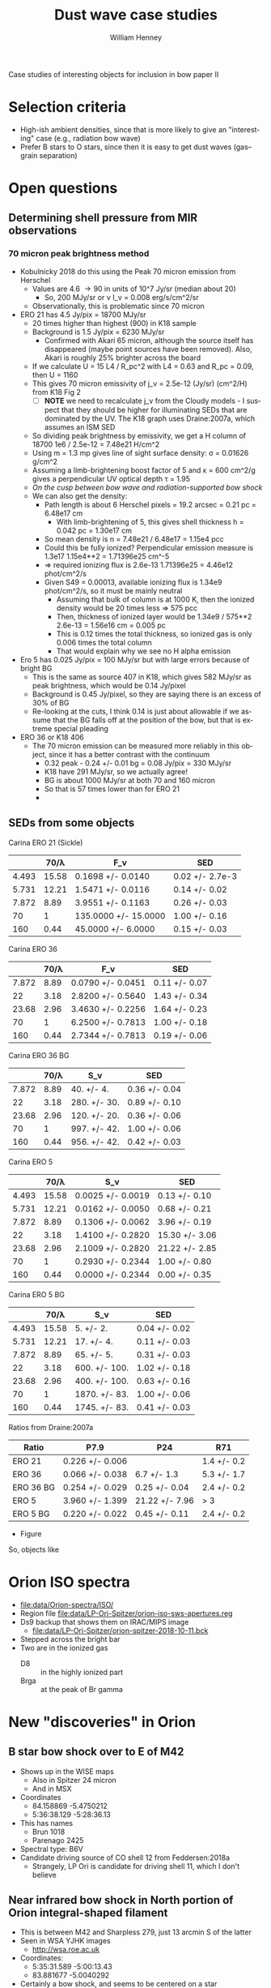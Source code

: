 #+OPTIONS: ':nil *:t -:t ::t <:t H:3 \n:nil ^:{} arch:headline
#+OPTIONS: author:t broken-links:nil c:nil creator:nil
#+OPTIONS: d:(not "LOGBOOK") date:t e:t email:nil f:t inline:t num:nil
#+OPTIONS: p:nil pri:nil prop:nil stat:t tags:t tasks:t tex:t
#+OPTIONS: timestamp:t title:t toc:nil todo:t |:t
#+TITLE: Dust wave case studies
#+AUTHOR: William Henney
#+EMAIL: will@henney.org
#+LANGUAGE: en
#+SELECT_TAGS: export
#+EXCLUDE_TAGS: noexport


Case studies of interesting objects for inclusion in bow paper II

* Selection criteria
+ High-ish ambient densities, since that is more likely to give an "interesting" case (e.g., radiation bow wave)
+ Prefer B stars to O stars, since then it is easy to get dust waves (gas--grain separation)


* Open questions
** Determining shell pressure from MIR observations
*** 70 micron peak brightness method
+ Kobulnicky 2018 do this using the Peak 70 micron emission from Herschel
  + Values are 4.6 \to 90 in units of 10^7 Jy/sr (median about 20)
    + So, 200 MJy/sr or \nu I_\nu = 0.008 erg/s/cm^2/sr
  + Observationally, this is problematic since 70 micron 
+ ERO 21 has 4.5 Jy/pix = 18700 MJy/sr
  + 20 times higher than highest (900) in K18 sample
  + Background is 1.5 Jy/pix = 6230 MJy/sr
    + Confirmed with Akari 65 micron, although the source itself has disappeared (maybe point sources have been removed).  Also, Akari is roughly 25% brighter across the board
  + If we calculate U = 15 L4 / R_pc^2 with L4 = 0.63 and R_pc = 0.09, then U = 1160
  + This gives 70 micron emissivity of j_\nu = 2.5e-12 (Jy/sr) (cm^2/H) from K18 Fig 2
    + [ ] *NOTE* we need to recalculate j_\nu from the Cloudy models - I suspect that they should be higher for illuminating SEDs that are dominated by the UV.  The K18 graph uses Draine:2007a, which assumes an ISM SED
  + So dividing peak brightness by emissivity, we get a H column of 18700 1e6 / 2.5e-12 = 7.48e21 H/cm^2
  + Using m = 1.3 mp gives line of sight surface density: \sigma = 0.01626 g/cm^2
  + Assuming a limb-brightening boost factor of 5 and \kappa = 600 cm^2/g gives a perpendicular UV optical depth \tau = 1.95
  + /On the cusp between bow wave and radiation-supported bow shock/
  + We can also get the density:
    + Path length is about 6 Herschel pixels = 19.2 arcsec = 0.21 pc = 6.48e17 cm
      + With limb-brightening of 5, this gives shell thickness h = 0.042 pc = 1.30e17 cm
    + So mean density is n = 7.48e21 / 6.48e17 = 1.15e4 pcc
    + Could this be fully ionized?  Perpendicular emission measure is 1.3e17 1.15e4**2  = 1.71396e25 cm^-5
    + => required ionizing flux is 2.6e-13 1.71396e25 = 4.46e12 phot/cm^2/s
    + Given S49 = 0.00013, available ionizing flux is 1.34e9 phot/cm^2/s, so it must be mainly neutral
      + Assuming that bulk of column is at 1000 K, then the ionized density would be 20 times less => 575 pcc
      + Then, thickness of ionized layer would be 1.34e9 / 575**2 2.6e-13 = 1.56e16 cm = 0.005 pc
      + This is 0.12 times the total thickness, so ionized gas is only 0.006 times the total column
      + That would explain why we see no H alpha emission
+ Ero 5 has 0.025 Jy/pix = 100 MJy/sr but with large errors because of bright BG
  + This is the same as source 407 in K18, which gives 582 MJy/sr as peak brightness, which would be 0.14 Jy/pixel
  + Background is 0.45 Jy/pixel, so they are saying there is an excess of 30% of BG
  + Re-looking at the cuts, I think 0.14 is just about allowable if we assume that the BG falls off at the position of the bow, but that is extreme special pleading
+ ERO 36 or K18 406
  + The 70 micron emission can be measured more reliably in this object, since it has a better contrast with the continuum
    + 0.32 peak - 0.24 +/- 0.01 bg = 0.08 Jy/pix = 330 MJy/sr
    + K18 have 291 MJy/sr, so we actually agree!
    + BG is about 1000 MJy/sr at both 70 and 160 micron
    + So that is 57 times lower than for ERO 21
    +
** SEDs from some objects
Carina ERO 21 (Sickle)
|       |  70/\lambda | F_\nu                  | SED             |
|-------+-------+----------------------+-----------------|
| 4.493 | 15.58 | 0.1698 +/- 0.0140    | 0.02 +/- 2.7e-3 |
| 5.731 | 12.21 | 1.5471 +/- 0.0116    | 0.14 +/- 0.02   |
| 7.872 |  8.89 | 3.9551 +/- 0.1163    | 0.26 +/- 0.03   |
|    70 |     1 | 135.0000 +/- 15.0000 | 1.00 +/- 0.16   |
|   160 |  0.44 | 45.0000 +/- 6.0000   | 0.15 +/- 0.03   |
#+TBLFM: $2=70/$1;f2::$4=$2 $3 / @5$2 @5$3;f2

Carina ERO 36
|       | 70/\lambda | F_\nu               | SED           |
|-------+------+-------------------+---------------|
| 7.872 | 8.89 | 0.0790 +/- 0.0451 | 0.11 +/- 0.07 |
|    22 | 3.18 | 2.8200 +/- 0.5640 | 1.43 +/- 0.34 |
| 23.68 | 2.96 | 3.4630 +/- 0.2256 | 1.64 +/- 0.23 |
|    70 |    1 | 6.2500 +/- 0.7813 | 1.00 +/- 0.18 |
|   160 | 0.44 | 2.7344 +/- 0.7813 | 0.19 +/- 0.06 |
#+TBLFM: $2=70/$1;f2::$4=$2 $3 / @5$2 @5$3;f2

Carina ERO 36 BG
|       | 70/\lambda | S_\nu          | SED           |
|-------+------+--------------+---------------|
| 7.872 | 8.89 | 40. +/- 4.   | 0.36 +/- 0.04 |
|    22 | 3.18 | 280. +/- 30. | 0.89 +/- 0.10 |
| 23.68 | 2.96 | 120. +/- 20. | 0.36 +/- 0.06 |
|    70 |    1 | 997. +/- 42. | 1.00 +/- 0.06 |
|   160 | 0.44 | 956. +/- 42. | 0.42 +/- 0.03 |
#+TBLFM: $2=70/$1;f2::$4=$2 $3 / @5$2 @5$3;f2

Carina ERO 5
|       |  70/\lambda | S_\nu               | SED            |
|-------+-------+-------------------+----------------|
| 4.493 | 15.58 | 0.0025 +/- 0.0019 | 0.13 +/- 0.10  |
| 5.731 | 12.21 | 0.0162 +/- 0.0050 | 0.68 +/- 0.21  |
| 7.872 |  8.89 | 0.1306 +/- 0.0062 | 3.96 +/- 0.19  |
|    22 |  3.18 | 1.4100 +/- 0.2820 | 15.30 +/- 3.06 |
| 23.68 |  2.96 | 2.1009 +/- 0.2820 | 21.22 +/- 2.85 |
|    70 |     1 | 0.2930 +/- 0.2344 | 1.00 +/- 0.80  |
|   160 |  0.44 | 0.0000 +/- 0.2344 | 0.00 +/- 0.35  |
#+TBLFM: $2=70/$1;f2::$4=$2 $3 / @7$2 0.293;f2

Carina ERO 5 BG
|       |  70/\lambda | S_\nu           | SED           |
|-------+-------+---------------+---------------|
| 4.493 | 15.58 | 5. +/- 2.     | 0.04 +/- 0.02 |
| 5.731 | 12.21 | 17. +/- 4.    | 0.11 +/- 0.03 |
| 7.872 |  8.89 | 65. +/- 5.    | 0.31 +/- 0.03 |
|    22 |  3.18 | 600. +/- 100. | 1.02 +/- 0.18 |
| 23.68 |  2.96 | 400. +/- 100. | 0.63 +/- 0.16 |
|    70 |     1 | 1870. +/- 83. | 1.00 +/- 0.06 |
|   160 |  0.44 | 1745. +/- 83. | 0.41 +/- 0.03 |
#+TBLFM: $2=70/$1;f2::$4=$2 $3 / @7$2 @7$3;f2

Ratios from Draine:2007a
| Ratio     | P7.9            | P24            | R71         |
|-----------+-----------------+----------------+-------------|
| ERO 21    | 0.226 +/- 0.006 |                | 1.4 +/- 0.2 |
| ERO 36    | 0.066 +/- 0.038 | 6.7 +/- 1.3    | 5.3 +/- 1.7 |
| ERO 36 BG | 0.254 +/- 0.029 | 0.25 +/- 0.04  | 2.4 +/- 0.2 |
| ERO 5     | 3.960 +/- 1.399 | 21.22 +/- 7.96 | > 3         |
| ERO 5 BG  | 0.220 +/- 0.022 | 0.45 +/- 0.11  | 2.4 +/- 0.2 |
#+TBLFM: @2$2=0.26/(1 + 0.15 +/- 0.03);f3::@2$4=1.64 +/- 0.23 / (1 + 0.19 +/- 0.06 );f1::@3$2=0.0790 +/- 0.0451 / (1 + 0.19 +/- 0.06) ;f3::@3$3=1 / 0.15 +/- 0.03 ;f1::@3$4=1/0.19 +/- 0.06;f1::@4$2=0.36 +/- 0.04 / (1 + 0.42 +/- 0.03);f3::@4$3=0.36 +/- 0.06 / (1 + 0.42 +/- 0.03);f2::@4$4=1/0.42 +/- 0.03;f1::@5$2=3.96 +/- 0.19 / (1 + 0.00 +/- 0.35);f3::@5$3=21.22 +/- 2.85 / (1 + 0.00 +/- 0.35);f2::@6$2=0.31 +/- 0.03 / (1 + 0.41 +/- 0.03);f3::@6$3=0.63 +/- 0.16 / (1 + 0.41 +/- 0.03);f2::@6$4=1/0.41 +/- 0.03;f1

+ Figure 
So, objects like 
* Orion ISO spectra
+ [[file:data/Orion-spectra/ISO/][file:data/Orion-spectra/ISO/]]
+ Region file [[file:data/LP-Ori-Spitzer/orion-iso-sws-apertures.reg]]
+ Ds9 backup that shows them on IRAC/MIPS image
  + [[file:data/LP-Ori-Spitzer/orion-spitzer-2018-10-11.bck]]
+ Stepped across the bright bar
+ Two are in the ionized gas
  + D8 :: in the highly ionized part
  + Brga :: at the peak of Br gamma 
* New "discoveries" in Orion
** B star bow shock over to E of M42
+ Shows up in the WISE maps
  + Also in Spitzer 24 micron
  + And in MSX 
+ Coordinates
  + 84.158869 -5.4750212
  + 5:36:38.129 -5:28:36.13
+ This has names
  + Brun 1018
  + Parenago 2425
+ Spectral type: B6V
+ Candidate driving source of CO shell 12 from Feddersen:2018a
  + Strangely, LP Ori is candidate for driving shell 11, which I don't believe
** Near infrared bow shock in North portion of Orion integral-shaped filament
+ This is between M42 and Sharpless 279, just 13 arcmin S of the latter
+ Seen in WSA YJHK images
  + http://wsa.roe.ac.uk
+ Coordinates:
  + 5:35:31.589 -5:00:13.43
  + 83.881677 -5.0040292
+ Certainly a bow shock, and seems to be centered on a star
  + But this may be a coincidence - possibly it is an HH object that just happens to be passing by
  + There is a reflection nebula to the S
  + [X] Need to check adjacent fields to the E, to see if there is any sign of a train of knots or a possible source
    + Turns out to be a well-studied region: Davis:2009a
    + Our object is crossed by SMZ2 outflow, but may not be related
  + [ ] Also need to check if they might be optical artefacts
** [#C] Strange feature near Orion Bar in mid-infrared
+ At first I thought it was LL Ori, but it isn't
  + Turns out there is nothing at position of LL Ori
+ Coordinates of star 5:35:15.524 -5:25:14.15
+ We can see the bow shock clearly in Spitzer images
  + Highest contrast in IRAC 3 5.731 micron
  + Might be jet instead of bow, or indeed anything
+ Actually, there is another bow nearby, and maybe a 3rd one further N in the same field
+ There are also some clear jets, which do look different
+ Need to check out MIR bands
* MIR spectra of H II regions
+ Lots of times when people talk about H II region, what they really mean is PDRs and PAHs
+ But there are some real spectra of real ionized gas
+ They show *no* PAH emission, but strong VSG continuum
+ Also occasionally Silicate emission at 10 and 20 micron
+ And occasionally an emission band at 23 micron, possibly from FeO (see Koike:2017a)
+ Examples
  + NGC 3603 Lebouteiller:2007a
    + VSG emission is measured from continuum at 14 micron
    + Anticorrelates with PAH emission
    + VSG/PAH is high within 4 pc of star cluster
    + Intensity correlates with intensity of [S IV] line
    + PAH/VSG falls with [S IV]/[Ne II], which they call "hardness", but is really a proxy for ionization parameter
    + MIR diagnostic diagram
      + 6.2 micron PAH/6 micron continuum on x axis
      + 13.8/6 continuum ratio on y axis
      + Ionized region has y constant at about 40, finally decreasing to about 10 in the PDR
      + Values of x range from about 0.3 to 1.0 (and then higher, as you go into the PDR)
    + Cluster properties
      + D = 7 kpc, A_V = 4.5 (mainly foreground)
      + S = 1e51 /s in Ly-c
      + Lbol = 1e7 Lsun
    + Correlation with radiation field
      + U = 15 L4 / R^2 = 1.5e4 / R^2 with R in pc
      + Stellar wind cavity out to 1 pc with very little emission
      + Silicate emission for 1 to 2 pc => U > 4000
      + [S IV]/[Ne II] is supposedly "hardness", but I suspect will be more like ionization parameter.  For constant density, this will be a tracer of U.  But we will call it H
        + Reading Madden:2006a is more enlightening about this.  They are comparing regions between galaxies of different metallicities, so for them [Ne III]/[Ne II] really is diagnostic of the hardness of the radiation field.  But that won't necessarily be the case within a single cluster
        + Ratio is H = 1 at about 4 pc, so we would predict H = (R/4)^-2, which works well
          + H(R = 2) = 4 (observed 4)
          + H(R = 8) = 0.25 (observed 0.3)
        + So the prediction is H = U/1000 for this density
  + [ ] Other regions
+ Dopita:2008a on compact H II regions that are ionization bounded (plus PDRs out to column of 1e22 H/cm^2)
  + This has SEDs for different pressures and masses of star
    + M = 20 to 100 Msun
    + P/k = 1e6 to 1e9 at the i-front, corresponding to densities of 100 to 1e5 pcc
      + In Orion we have
        + P/k = 2e8 in Orion S region (0.02 pc)
        + P/k = 2e7 in Bar (0.2 pc)
        + down to P/k = 1e6 in EON (2 pc)
        + In theory it should be Q/4 pi R^2 = \alpha n^2 H
          + So that n \propto R^{-1} H^{-1/2}
          + Which would be R^{-3/2} if H \propto R
          + That fits the Bar-EON ratio OK, whereas R^-1 fits better the OrionS- Bar ratio

    + They find that the IR SEDs have luminosities of roughly the stellar luminosity in all cases, unsurprisingly
    + Low P/k have intense PAH band emission and continuum peaks at 60 micron
    + High P/k means that PAH goes away and dust continuum peaks at 20 microns, and we see the Silicate emission peaks
+ [ ] Zhu:2008a have kinematics of lots of compact H II regions in [Ne II] lines
  + Many sources have bow-shaped morphologies
  + They consider different models for the kinematics
    + A: Expanding shell
    + B: Expanding sphere
    + C: Bow shock
    + D: Parabolic shell with pressure-driven flow along the shell
    + E: Filled blister flow
  + /Comments/
    1. They do not fairly represent the blister flow.  They have it being very convex, which is not at all like Henney:2005a models.  Still, the predictions of flow perpendicular to bow should be easy to rule out
    2. They find most sources to be of type D, but there is really no difference between a slow-moving bow shock and their model D
       + I suppose it is different in the sense that the ionized velocity reached in the wings is not due to the relative velocity of the confining stream
  + We should look at some of these sources and see if they have IR SEDs available

* How to normalize the radiation field
+ This is related to [[id:33290714-FA0D-44D4-9541-2D54DD74E4D2][Compare Ly\alpha heating with stellar heating]] below
+ Relano:2016a is an interesting case study
  + They compare the Mathis:1983a ISRF with that produced by a 4Myr massive cluster
  + Unsurprisingly, the cluster SED is all UV, whereas the ISRF is only about 5% UV
  + They find that, using the cluster SED, they need to use a 60 times lower total flux in order to fit the same dust emission
* Conversions
+ Many maps use MJy/sr as brightness unit
  + Kobulnicky:2018a uses 10^7 Jy/sr
+ Salgado plots surface brightness SEDs as \nu I_\nu in erg/s/cm^2/sr
  + 1 Jy = 1e-23 erg/s/cm^2/Hz
  + \nu = c / \lambda = 2.99792458e14  / \lambda(micron)
  + So, 1 MJy/sr means that \nu I_\nu = (0.003 / \lambda_\mu) erg/s/cm^2/sr
+ Herschel maps are in Jy/pixel, where pixel is 3.2 arcsec
  + 1 Jy/pixel = 4155 MJy/sr
  + 1 Jy/pixel @ 70 micron = 0.178 erg/s/cm^2/sr
  + *No, this is only at 160* At 70 microns, they are 1.6 arcsec pixels, so multiply by 4
+ Flux in Jy
  + In each square arc second: 1 MJy/sr means 2.35e-5 Jy
  + In each square arc minute: 1 MJy/sr means 0.0846 Jy
* Wind radiative momentum efficiency for a broader class of objects
+ We can calculate \eta a lot more broadly than just for OB star winds
  + \eta = 0.495 Mdot(-7) V3 / L4
+ Wolf-Rayet stars
  + Can have \eta > 1, so radiation support is never important (unless \tau is high enough to trap the re-emitted IR radiation too)
+ Strong-wind T Tauri stars
  + Take L = 10 Lsun, Mdot = 1e-8, and V = 200 km/s
  + Gives \eta = 10, implying a non-radiative wind
+ Proplyds:
  + L = 0.1 Lsun, Mdot = 1e-8, V = 30
  + Gives \eta = 150
+ The outer \eta
  + If \eta_out < \tau, then the bow can be /radiatively confined/
  + If interacting with another stellar wind, then this is just the \eta of the other star
    + For instance, the inner proplyds in Orion that interact with \theta1 C wind
      + Mdot(-7) V3 = 4.2 \pm 1.5 ; L = 2.5e5 Lsun
      + \eta = 0.495 4.2 / 25 = 0.08 
    + The optical depth of the shell in this case is from the inner wind
      + \tau = \kappa \sigma
      + where \sigma = (3 Mdot / 16 \pi R0 Vw)
      + or for proplyd: \sigma = (3 m n0 r0^2 / 4 Ms R0)
        + where r0, n0 are radius and density at i-front
        + Ms \approx 3 is Mach number at shock
        + m is mean mass per nucleon
      + Using R0 = 1e16 R16, n0 = 1e6 n6, r0 = 1e15 r15, \kappa = 600
        + \tau = 0.033 n6 r15^2 / R16
          |   proplyd |   n6 |  r15 |  R16 |      \tau |
          |-----------+------+------+------+--------|
          |   158-233 | 2.33 | 0.63 | 1.12 | 0.0272 |
          |   161-324 | 4.13 | 0.35 |  0.6 | 0.0278 |
          |   163-317 | 3.13 |  0.5 | 1.44 | 0.0179 |
          |   163-323 |   10 | 0.22 | 0.25 | 0.0639 |
          |   166-316 | 4.13 | 0.25 |  0.4 | 0.0213 |
          |   167-317 | 2.60 | 0.79 | 1.12 | 0.0478 |
          | 168-326SE | 2.33 | 0.63 | 0.66 | 0.0462 |
          |   168-328 | 4.00 | 0.28 | 0.46 | 0.0225 |
          |   177-431 | 0.41 | 2.04 | 2.58 | 0.0218 |
          |   180-331 | 0.48 | 1.22 | 0.97 | 0.0243 |
          #+TBLFM: $5=0.033 $2 $3**2 / $4;f4
        + So this is about 0.05 for the strongest case (167-317), which is smaller than \eta, meaning that radiative confinement does not dominate, but might be important
          + /however/, there is evidence that the 11 micron dust opacity 
* Particular objects
** Galactic center bow shocks
+ Zajacek:2016a model these as winds with Mdot = 1e-8 and V = 200 km/s
  + They are supposedly T Tauri stars, which seems weird
  + Object is DSO/G2
+ All is within 0.05 pc (1e4 AU) of SMBH (M = 4e6 Msun)
  + 0.05 pc at 8 kpc is 1.3 arcsec
  + Schwarzscild radius: G M / c^2 = 2e-7 pc
+ The ambient medium is the BHs corona, which is captured from stellar winds and is in virial equilibrium
  + 
+ Sanchez-Bermudez:2014a have them being O stars or WR stars
  + Are these the same objects?
  + IRS1W, IRS5, IRS10W, and IRS21
*** Galactic center "proplyds"
+ Yusef-Zadeh:2015a detect these in radio
  + They look more like bow shocks than proplyds, although there is also some resemblance to the further out Helix knots
** TODO UCHII regions from Mac-Low:1991a
+ These have
  + R = 0.001 to 0.005 pc
  + n = 1e5 to 1e6
  + v \approx 5 km/s
  + Hard to reconcile all these with the claimed O4 to O6 spectral types, but \tau \gg 1 whatever
** OB bowshocks in Orion Nebula
*** LP Ori
**** Info about star
+ Taken from [[file:~/Work/OrionNI/git-paper/models/individual/orion-stars.org]]
+ LP Ori (B1.5V) is 5 arcmin to the SSW of Trapezium
+ Parenago 1744 (B5V) is 12 arcmin to N of Trapezium
#+begin_src python
stars.update(
    LP = dict(T=23000., g=4.1, L=3.75), 
    P1774 = dict(T=16000., g=4.1, L=2.7), 
)
#+end_src

**** Info from Gaia
+ [[file:1528254812272O-result.json]]
+ Extracted and derived data
  | Quantity        | Unit       |               Value |
  |-----------------+------------+---------------------|
  | source_id       |            | 3017360348171372672 |
  | ra              | deg        |   83.79099195922022 |
  | ra_error        | mas        | 0.04624738839693305 |
  | dec             | deg        |  -5.464774673154743 |
  | dec_error       | mas        | 0.04518707614040293 |
  | parallax        | mas        |   2.447378178564449 |
  | parallax_error  | mas        | 0.06419465488526256 |
  | pmra            | mas.yr**-1 |  1.4821304012919858 |
  | pmra_error      | mas.yr**-1 | 0.11623231572816041 |
  | pmdec           | mas.yr**-1 |  1.6097056019763252 |
  | pmdec_error     | mas.yr**-1 | 0.09540261483321187 |
  | phot_g_mean_mag | mag        |            8.325929 |
  | bp_rp           | mag        |           0.3084631 |
  | a_g_val         | mag        |              0.4895 |
  |-----------------+------------+---------------------|
  | PA of pm        | deg        |        42.6 +/- 2.8 |
  | Total pm        | mas.yr**-1 |       2.19 +/- 0.11 |
  | V(tangential)   | km/s       |         4.2 +/- 0.2 |
  | D               | pc         |      408.6 +/- 10.7 |
  | RA              | hms        |   5@ 35' 9.8380702" |
  | Dec             | hms        |  -5@ 27' 53.188823" |
  #+TBLFM: @16$3=arctan(@9 +/- @10 / @11 +/- @12);f1::@17$3=sqrt((@9 +/- @10)**2 + (@11 +/- @12)**2);f2::@18$3=4.74 @-1 / (@7 +/- @8) ; f1::@19$3=1000/(@7 +/- @8) ; f1::@20$3=hms(@3/15)::@21$3=hms(@5)
+ [X] Check that this is the correct star!
  + 83.79099195922022, -5.464774673154743
    + 5@ 35' 9.8380702"
    + -5@ 27' 53.188823"
    + => 098-753 in OW notation
    + So this is consistent with the Spitzer position
+ So it is moving in roughly the right direction, but very slowly!
+ So, if it is a bow shock it must be an ambient flow - say 20 km/s
**** Info from ACS images
+ Lies just S of the bright bar
+ Size is roughly 3 arcsec, or 0.006 parsec
  + No, that is not accurate
    + 5.8 arcsec along global symmetry axis
      + => 0.012 pc
    + 5.0 arcsec along axis found by circle fit
+ Symmetry axis PA is about +20 deg
+ Dark cloud immediately to E
  + southern extension of SW cloud
+ Images to use
  + I have saved cut-out images in all the Robberto ACS filters
  + e.g., [[file:data/LP-Ori-HST/lp-ori-f435w.fits]]
  + A good RGB image is made from
    + R: f850lp 0..5
    + G: f555w 0..9
    + B: f435w 0..9
**** Spitzer images of LP Ori
+ There are several things in the [[file:data/LP-Ori-Spitzer/]] folder
  + But I don't remember what is what
  + In some of the images, LP Ori is totally saturated
  + One that shows LP Ori well
    + [[file:data/LP-Ori-Spitzer/r18172160/ch2/pbcd/SPITZER_I2_18172160_0000_4_E8245118_maic.fits][SPITZER_I2_18172160_0000_4_E8245118_maic.fits]]
    + But the resolution is much worse than in the optical
    + Coordinates are about 098-753
      + 5:35:09.869 -5:27:52.55
      + 83.791004 -5.4646746
**** Other available data
+ [X] Unfortunately, the new Bally observations (2016) do not cover LP Ori
  + The closest fields are the Beehive one (just to the east), and the Trapezium West one (just to the north), but it falls between the cracks
+ [X] Might there be newer Robberto images in f775w? Just like for the Western shocks
  + Yes there are - I am getting them now, together with some other recent observations, all from Robberto program 13826 in 2015-02
    + ~icol04020~ WFC3/IR F130N
    + ~icol04030~ WFC3/IR F139M
    + ~jcol12010~ ACS F775W
      + This one is not so good
    + ~jcol19010~ ACS F775W
      + This is the best one
      + I have aligned with the 2005 images via the stars
      + There is no significant proper motions in the arc
      + We would be sensitive to at least 1/2 a pixel in 10 years, which is
        + 0.05 0.5 410 1.49597870691e13 / 10 3.15576e7 1e5 = 5 km/s
+ Save file of all the LP Ori images
  + [[file:proper-motions/lp-ori-prop-motions-and-rgb.save]]
**** SED for LP Ori
***** DONE Optical continuum
CLOSED: [2018-10-31 Wed 22:39]
+ There is a color gradient across the object
  + Redder to the east
  + Almost certainly this is due to reddening from the foreground cloud
+ In principle, we can use the ~PHOTFLAM~ inverse sensitivity to convert from counts/s to something more physical
  + F_{\lambda }= ~PHOTFLAM~ \times \sum pixels
+ Define an ~epandas~ aperture
  + This can remove the star, but has problems with the saturation spikes
  + [ ] Come back to this later
+ ACS bands
  + F850LP
  + F775W
    : PHOTFLAM= 9.94972069999999E-20 / inverse sensitivity, ergs/cm2/Ang/electron     
  + F555W
  + F435W
+ WFPC2 bands
  + F606W
  + F336W
    + PHOTFLAM = 1.115396E-16
+ First we do the epandas region that has the bow and a bit of diffraction spikes
  |    Wav |  PHOTFLAM |      F |     A |    B1 |    B2 |  A_B |     F* |    A* | Fnu               | Fnu*               |
  | micron |           |    e/s |  sqas |   e/s |   e/s | sqas |        |       | Jy                | Jy                 |
  |--------+-----------+--------+-------+-------+-------+------+--------+-------+-------------------+--------------------|
  | 0.3359 | 1.115E-16 |   1510 |   107 |  1024 |  1155 |  142 |  12046 | 43.74 | 0.0289 +/- 0.0021 | 0.4914 +/- 0.0008  |
  |  0.435 | 3.076e-19 | 120496 | 116.3 | 29672 | 56624 |  142 | 587537 | 43.74 | 0.0165 +/- 0.0021 | 0.1115 +/- 0.0008  |
  |  0.555 | 1.931e-19 | 138296 | 116.3 | 42297 | 71316 |  142 | 597109 | 43.74 | 0.0182 +/- 0.0024 | 0.1150 +/- 0.0009  |
  |  0.606 | 1.862e-18 |  19170 |   113 |  7945 | 10729 |  142 |        | 43.74 | 0.0268 +/- 0.0025 | -0.0066 +/- 0.0010 |
  |  0.775 | 9.863e-20 | 107122 | 116.3 | 34400 | 43121 |  142 | 560811 | 43.74 | 0.0149 +/- 0.0007 | 0.1085 +/- 0.0003  |
  |  0.850 | 1.492e-19 |  57396 | 116.3 | 22584 | 27048 |  142 | 473438 | 43.74 | 0.0133 +/- 0.0007 | 0.1675 +/- 0.0002  |
  #+TBLFM: $10=3.3356e12 $1**2 $2 ($3 - ($4/$7) vmeane([$5, $6]));f4::$11=3.3356e12 $1**2 $2 ($8 - ($9/$7) vmeane([$5, $6]));f4
  + With F336W I had to finesse the epanda a bit to avoid a readout spike
  + F606W has a big blank space where the star should be
  + The ~PHOTFLAM~ values were found from
    + https://acszeropoints.stsci.edu/checks1/
    + Using date of 2005-04-11
  + So, with ~PHOTFLAM~ we get to F_{\lambda} in erg/s/cm^2/\AA
  + So to convert it to F_{\nu} in Jy, we need to use
    + F_{\nu} = d\lambda/d\nu F_{\lambda} = F_{\lambda} / (d\nu/d\lambda)
    + d\nu/d\lambda = d/d\lambda (c/\lambda) = c/\lambda^{2}
    + => F_{\nu} = (\lambda^{2}/c) F_{\lambda}
    + 1 erg/s/cm^2/\AA = 1e8 erg/s/cm^2/cm = 3.3356e-11 \lambda_{\mu}^{2 } erg/s/cm^2/Hz = 3.3356e12 \lambda_{\mu}^{2 } Jy

***** DONE Optical lines
CLOSED: [2018-10-31 Wed 22:39]
  + Lines we have
    + ACS F658N
    + WFPC2 F658N
    + WFPC2 F656N
    + WFPC2 F502N
  + I am guessing there is no actual line emission, and we are just seeing continuum
    * This is consistent with the fact that the bow is weaker in the narrower WFPC2 filters
***** DONE Near-infrared
CLOSED: [2018-10-31 Wed 18:34]
+ NICMOS observations just miss
+ WFC3 bands
  + F130N
    - narrow-band continuum near Pa\beta
    - \lambda_0 = 1281.8 nm; \Delta\lambda = 15.6 nm
    - icol04020
    - PHOTFLAM=        4.0980456E-19 / inverse sensitivity, ergs/cm2/Ang/electron
    - PHOTFNU =        2.3121822E-06 / inverse sensitivity, Jy*sec/electron 
  + F139M
    - Designed for H2O/CH4 absorption
    - \lambda_0 = 1383.8 nm; \Delta\lambda = 64.3 nm
    - icol04030
    - PHOTFLAM=        9.1828299E-20 / inverse sensitivity, ergs/cm2/Ang/electron
    - PHOTFNU =        5.8651381E-07 / inverse sensitivity, Jy*sec/electron
+ Like with Spitzer, we first do the star
  |    Wav |  PhotFnu |        |        |       |         |      |     |            | F_*               |
  | micron |          |   Core | A_core | Spike | A_spike |  BG1 | BG2 | BG         | Jy                |
  |--------+----------+--------+--------+-------+---------+------+-----+------------+-------------------|
  |   1.30 | 2.312e-6 | 289806 |   53.4 |   698 |    3.49 |  283 | 303 | 293 +/- 10 | 0.6625 +/- 0.0004 |
  |   1.39 | 5.865e-7 | 934675 |   54.6 |  2630 |    3.49 | 1039 | 871 | 955 +/- 84 | 0.5424 +/- 0.0008 |
  #+TBLFM: $9=vmeane([$7, $8]);f0::$10=$2 ($3 - ($4 $9 / $6 ) + 3 ($5 -  $9));f4
  + We just do one spike and multiply by 3 (only 3 diffraction spikes are in source region)
  + The BG boxes are same size as spike box
+ Same, but just the spike
  |    Wav |  PhotFnu |       |      |     |            | F_spike             |
  | micron |          | Spike |  BG1 | BG2 | BG         | Jy                  |
  |--------+----------+-------+------+-----+------------+---------------------|
  |   1.30 | 2.312e-6 |   698 |  283 | 303 | 293 +/- 10 | 0.00281 +/- 0.00007 |
  |   1.39 | 5.865e-7 |  2630 | 1039 | 871 | 955 +/- 84 | 0.00295 +/- 0.00015 |
  #+TBLFM: $6=vmeane([$4, $5]);f0::$7=$2 3 ($3 -  $6);f5
+ Other stars
  |    Wav |  PhotFnu |       |       |      |      |              | F_*               |
  | micron |          | Star1 | Star2 |  BG1 |  BG2 | BG           | Jy                |
  |--------+----------+-------+-------+------+------+--------------+-------------------|
  |   1.30 | 2.312e-6 |  5479 |  3551 |  329 |  432 | 381. +/- 52. | 0.0109 +/- 0.0002 |
  |   1.39 | 5.865e-7 | 24221 | 15955 | 1085 | 1513 | 1299 +/- 214 | 0.0127 +/- 0.0003 |
  #+TBLFM: $7=vmeane([$5, $6]);f0::$8=$2 ($3 - 2 $7);f4
  + Actually, we don't use Star 2 since it is not in the arc source aperture
+ Now, we try the arc + small star + 3 spikes
  |    Wav |  PhotFnu |        |       |      |                  |          |        | F_sum             |
  | micron |          | Source |   BG1 |  BG2 | BG               | A_source |   A_BG | Jy                |
  |--------+----------+--------+-------+------+------------------+----------+--------+-------------------|
  |   1.30 | 2.312e-6 |  34724 |  5558 | 6379 | 5969. +/- 411.   |    268.6 | 142.16 | 0.0542 +/- 0.0018 |
  |   1.39 | 5.865e-7 | 121610 | 13098 | 9273 | 11186. +/- 1913. |    268.6 | 142.16 | 0.0589 +/- 0.0021 |
  #+TBLFM: $6=vmeane([$4, $5]);f0::$9=$2 ($3 - ($6 $7 / $8 ));f4
  + (we have excluded the main star by using the epandas shape)
+ Now, put things together
  |    Wav | F_sum             | F_*               | F_spike             | F_arc             |
  | micron | Jy                | Jy                | Jy                  | Jy                |
  |--------+-------------------+-------------------+---------------------+-------------------|
  |   1.30 | 0.0542 +/- 0.0018 | 0.0109 +/- 0.0002 | 0.00281 +/- 0.00007 | 0.0405 +/- 0.0018 |
  |   1.39 | 0.0589 +/- 0.0021 | 0.0127 +/- 0.0003 | 0.00295 +/- 0.00015 | 0.0433 +/- 0.0021 |
  #+TBLFM: $5=$2 - ($3 + $4) ;f4


***** DONE Spitzer IRAC
CLOSED: [2018-10-31 Wed 12:15]
+ Images are in MJy/sr
  + 1 MJy/sr = 2.3504e-5 Jy/sqas
  + Pixels are 0.6 arcsec => 1 MJy/sr = 8.4616e-6 Jy/pixel
+ First do the star, so we can subtract it
  + Use a circular aperture with radius 2.5 arcsec
  + And two identical ones for the star's BG, which is really the shell!
    + We put it at a similar distance from the shell
    + Because all apertures are the same size, we don't need to use surface brightness at all - everything is fluxes
  |    Wav |  \sum pix | \Sigma bg1 | \Sigma bg2 | BG               | F_*             |
  | micron |        |       |       |                  | Jy              |
  |--------+--------+-------+-------+------------------+-----------------|
  |    3.6 |  34605 |  5655 |  5023 | 5339 +/- 316     | 0.248 +/- 0.003 |
  |    4.5 |  25861 |  5732 |  5467 | 5600. +/- 133.   | 0.171 +/- 0.001 |
  |    5.8 |  46580 | 28076 | 23711 | 25894. +/- 2183. | 0.175 +/- 0.018 |
  |    8.0 | 114441 | 80768 | 69127 | 74948. +/- 5821. | 0.334 +/- 0.049 |
  #+TBLFM: $5=vmeane([$3, $4]);f0::$6=8.4616e-6 ($2 - $5);f3
+ Now, do the nebula plus star using same aperture as for MSX (a bit big, but never mind)
  |    Wav |   \sum pix |     S |    B1 |    B2 | BG             | F_tot            |
  | micron |         |       |       |       |                | Jy               |
  |--------+---------+-------+-------+-------+----------------+------------------|
  |    3.6 |  250842 | 248.8 |  74.2 |  82.9 | 79. +/- 4.     | 1.449 +/- 0.034  |
  |    4.5 |  219439 |   218 |  63.4 |  76.1 | 70. +/- 6.     | 1.261 +/- 0.051  |
  |    5.8 | 1318338 |  1308 | 490.2 | 554.9 | 523. +/- 32.   | 6.695 +/- 0.273  |
  |    8.0 | 3831944 |  3801 |  1497 |  1776 | 1637. +/- 140. | 18.460 +/- 1.194 |
  #+TBLFM: $6=vmeane([$4, $5]);f0::$7=8.4616e-6 $2 ($3 - $6)/$3;f3
  + As with MSX the surface brightness is in funny units, but we only use ratios so it doesn't matter
  + This aperture corresponds to an effective radius of sqrt(A/\pi) = 17.6 arcsec
+ Try also with a tighter aperture, more loke we are going to use for HST images
  |    Wav |   \sum pix |    S |   B1 |   B2 | BG            | F_tot           |
  | micron |         |      |      |      |               | Jy              |
  |--------+---------+------+------+------+---------------+-----------------|
  |    3.6 |   76843 |  330 |  150 |  103 | 127. +/- 24.  | 0.400 +/- 0.047 |
  |    4.5 |   69345 |  298 |  112 |   91 | 102. +/- 11.  | 0.386 +/- 0.022 |
  |    5.8 |  434407 | 1867 |  953 |  698 | 826. +/- 128. | 2.050 +/- 0.252 |
  |    8.0 | 1262209 | 5427 | 2766 | 2088 | 2427 +/- 339  | 5.904 +/- 0.667 |
  #+TBLFM: $6=vmeane([$4, $5]);f0::$7=8.4616e-6 $2 ($3 - $6)/$3;f3
  + In this case, the effective radius is 8.6 arcsec
+ Put it together, taking average of the broad and narrow apertures
  |    Wav | F_narrow |     E | F_broad |     E |   F_* |     E | F_arc            |
  | micron |       Jy |       |      Jy |       |    Jy |       | Jy               |
  |--------+----------+-------+---------+-------+-------+-------+------------------|
  |    3.6 |    0.400 | 0.047 |   1.449 | 0.034 | 0.248 | 0.003 | 0.677 +/- 0.525  |
  |    4.5 |    0.386 | 0.022 |   1.261 | 0.051 | 0.171 | 0.001 | 0.653 +/- 0.438  |
  |    5.8 |    2.050 | 0.252 |   6.695 | 0.273 | 0.175 | 0.018 | 4.198 +/- 2.323  |
  |    8.0 |    5.904 | 0.667 |  18.460 | 1.194 | 0.334 | 0.049 | 11.848 +/- 6.278 |
  #+TBLFM: $8=vmeane([$2, $4]) - ($6 +/- $7) ;f3
  + [ ] *However*, this gives ridiculously large uncertainties, so I may want to revisit
***** TODO Spitzer MIPS
+ The MIPS 1 (24 micron) band is saturated
+ But I have found one MIPS 2 (70 micron) image that might be usable 
***** DONE WISE
CLOSED: [2018-10-31 Wed 12:15]
+ The WISE 3 and 4 bands are saturated, so we can only use 1 and 2
+ These are almost identical to IRAC bands 1 and 2, so not really worth it
+ But I did find a good page on how to do photometry with WISE
  + http://wise2.ipac.caltech.edu/docs/release/allsky/expsup/sec2_3f.html
  + Gives conversions from DN \to Jy
  + Discussion of various noise sources that I hadn't considered
    + Confusion noise from multiple BG stars and galaxies
    + Correlated noise correction factor
***** DONE Herschel
CLOSED: [2018-10-31 Wed 12:15]
+ 70 micron
  + Source
    + sum: 349.82 Jy
    + area: 368.64 arcsec^2
    + S: 0.949 Jy/arcsec^2
  + BG 1
    + 0.600 Jy/arcsec^2
  + BG 2
    + 0.494 Jy/arcsec^2
+ 160 micron
  + Similar, see table
+ For both wavelengths, we shrink the central hole in the aperture since there is no star emission
|    Wav |      F |       S |      B1 |       B2 | F_B            | F - F_B        |
| micron |     Jy | Jy/sqas | Jy/sqas | Jy/Squas | Jy             | Jy             |
|--------+--------+---------+---------+----------+----------------+----------------|
|     70 |  375.7 |   0.941 |   0.600 |    0.494 | 218.4 +/- 21.2 | 157.3 +/- 21.2 |
|    160 | 155.45 |   0.361 |   0.393 |    0.216 | 131.1 +/- 38.1 | 24.4 +/- 38.1  |
#+TBLFM: $6=($2 / $3) (vmean([$4, $5]) +/- vpsdev([$4, $5])) ;f1::$7=$2 - $6;f1
***** MSX
+ Bands
  |   |      \lambda |     d\lambda |      d\nu |
  |   | micron | micron |      Hz |
  |---+--------+--------+---------|
  | A |   8.28 |   3.36 | 1.47e13 |
  | C |  12.13 |   1.72 | 3.50e12 |
  | D |  14.65 |   2.23 | 3.11e12 |
  | E |  21.34 |   6.24 | 4.11e12 |
#+TBLFM: $4=2.99792458e10 $3 1e-4 / (1e-4 $2)**2;s3
+ d \nu = d \lambda d/d\lambda (c/\lambda) = c d\lambda / \lambda^{2} 
+ Resolution is worse, so we take a slightly larger aperture to avoid losing flux
+ Brightness units are W/m^2/sr over wavelength band
  + 1 W/m^2/sr = 1000/d\nu erg/s/cm^2/sr/Hz = 1e26/d\nu Jy/sr = 2.35e15/d\nu Jy/sqas
    + Check against numbers on [[https://irsa.ipac.caltech.edu/applications/MSX/MSX/imageDescriptions.htm][this page]]
    + For A I get 1 W/m^2/sr = 6.8e12 Jy/sr
    + They get 7.133e12 for a \nu^{-1 }spectrum, which is close enough
  + Pixel size is 6 arcsec
  + => 1 W/m^2/sr = 8.46e16/d\nu Jy/pixel
  + *Note:* The surface brightness values are in strange units, but that does not matter since I only use the ratios BG/Source
|    Wav |      d\nu |        \sum pix |     F |    S |   B1 |   B2 | F_B          | F - F_B       |
| micron |      Hz | W.pix/m^2/sr |    Jy | 1e-6 | 1e-6 | 1e-6 | Jy           | Jy            |
|--------+---------+--------------+-------+------+------+------+--------------+---------------|
|   8.28 | 1.47e13 |     0.002721 |  15.7 | 2.80 | 1.34 | 1.19 | 7.1 +/- 0.4  | 8.6 +/- 0.4   |
|  12.13 | 3.50e12 |    0.0009256 |  22.4 | 0.95 | 0.56 | 0.44 | 11.8 +/- 1.4 | 10.6 +/- 1.4  |
|  14.65 | 3.11e12 |     0.001017 |  27.7 | 1.05 | 0.40 | 0.33 | 9.6 +/- 0.9  | 18.1 +/- 0.9  |
|  21.34 | 4.11e12 |      0.01026 | 211.2 | 10.6 | 2.55 | 2.22 | 47.5 +/- 3.3 | 163.7 +/- 3.3 |
#+TBLFM: $4=$3 8.46e16/$2 ;f1::$8=($4 / $5) (vmean([$6, $7]) +/- vpsdev([$6, $7])) ;f1::$9=$4 - $8;f1
***** Plot total SED for LP Ori
#+name: lp-ori-sed
| Instrument    |   Wave |  dWave |      F |   E(F) |     F* |  E(F*) | Use |
|---------------+--------+--------+--------+--------+--------+--------+-----|
| HST           | 0.3359 |  0.060 | 0.0289 | 0.0021 | 0.4914 | 0.0008 |   1 |
| HST           |  0.435 |  0.159 | 0.0165 | 0.0021 | 0.1115 | 0.0008 |   1 |
| HST           |  0.555 |  0.121 | 0.0182 | 0.0024 | 0.1150 | 0.0009 |   1 |
| HST           |  0.775 |  0.155 | 0.0149 | 0.0007 | 0.1085 | 0.0003 |   1 |
| HST           |  0.850 |  0.120 | 0.0133 | 0.0007 | 0.1675 | 0.0002 |   1 |
| HST           | 1.2818 | 0.0156 | 0.0405 | 0.0018 | 0.6625 | 0.0004 |   1 |
| HST           | 1.3838 | 0.0643 | 0.0433 | 0.0021 | 0.5424 | 0.0008 |   1 |
| Spitzer IRAC  |    3.6 |    0.8 |  0.677 |  0.525 |  0.248 |  0.003 |   1 |
| Spitzer IRAC  |    4.5 |    1.0 |  0.653 |  0.438 |  0.171 |  0.001 |   1 |
| Spitzer IRAC  |    5.8 |    1.6 |  4.198 |  2.323 |  0.175 |  0.018 |   1 |
| Spitzer IRAC  |    8.0 |    2.9 | 11.848 |  6.278 |  0.334 |  0.049 |   1 |
| MSX           |   8.28 |   3.36 |    8.6 |    0.4 |      0 |      0 |   1 |
| MSX           |  12.13 |   1.72 |   10.6 |    1.4 |      0 |      0 |   1 |
| MSX           |  14.65 |   2.23 |   18.1 |    0.9 |      0 |      0 |   1 |
| MSX           |  21.34 |   6.24 |  163.7 |    3.3 |      0 |      0 |   1 |
| Herschel PACS |     70 |     25 |  157.3 |   21.2 |      0 |      0 |   1 |
| Herschel PACS |    160 |     80 |   24.4 |   38.1 |      0 |      0 |   1 |


#+header: :var intab=lp-ori-sed :colnames no
#+BEGIN_SRC python :return figfile :results file
  import numpy as np
  from astropy.table import Table
  from matplotlib import pyplot as plt
  import seaborn as sns
  import sys

  figfile = 'lp-ori-sed.pdf'

  styles = [
      ['HST', dict(marker='.', ls=':')],
      ['Spitzer IRAC', dict(ls=':')],
      ['MSX', dict(ls=':')],
      ['Herschel PACS', dict(marker='.', ls=':')],
  ]

  data = Table(rows=intab[1:], names=intab[0])

  # Calculate SED from F_nu measurements 
  data['sed'] = 5.2652e9 * 2.9979e-9 * data['F'] / data['Wave']
  data['E(sed)'] = data['E(F)']*data['sed']/data['F']
  data['star'] = 5.2652e9 * 2.9979e-9 * data['F*'] / data['Wave']
  data['E(star)'] = data['E(F*)']*data['star']/data['F*']
  data['dWave'] = data['dWave']/2

  # Integrate SED
  m = data['Use'] == 1
  logwav = np.log(data['Wave'][m])
  nuLnu = data['sed'][m]

  Luminosity = np.trapz(nuLnu, logwav)
  title = rf'LP Ori nebula: $L_\mathrm{{IR}} = {Luminosity:.1f}\ \mathrm{{L}}_\odot$'

  # Plot SED
  sns.set_color_codes()
  fig, ax = plt.subplots()
  for label, style in styles:
      thisdata = data[data['Instrument'] == label]
      ax.errorbar('Wave', 'sed', xerr='dWave', yerr='E(sed)',
                  data=thisdata, label=label, **style)

  # Plot stellar SED
  m = data['star'] > 0.0
  ax.errorbar('Wave', 'star', xerr='dWave', yerr='E(star)',
              data=data[m], label='star',
              ls='--', marker='.', color='k', alpha=0.1,
  )

  ax.legend(loc='upper left', ncol=1, title='Instrument', fontsize='small')
  ax.set(
      xscale='log', yscale='log',
      #ylim=[0.2, 500],
      xlabel=r'Wavelength: $\lambda$, $\mu$m',
      ylabel=r'SED: $\nu L_\nu$, $\mathrm{L}_{\odot}$',
      title=title,
  )

  fig.savefig(figfile)


#+END_SRC

#+RESULTS:
[[file:lp-ori-sed.pdf]]

*** \theta^{1} Ori D
+ Size: about 1.5 arcsec"
  + => 0.003 pc
+ Stellar data
  + From \citep{Simon-Diaz:2006b}
  + M = 18 Msun
  + L = 2.95e4 Lsun
  + T_eff = 32,000 K
  + B0.5V 
+ *Low dust opacity*: from both the Fulgencio paper and from Salgado:2016a, it seems that the FUV opacity in the ionized and neutral gas is lower than in the general ISM
  + 1.6e-22 cm^2 / H => 74 cm^2/g in PDR
  + 2e-22 cm^2 / H => 92 cm^2/g in HII region
+ But /careful/, these are absorption cross sections, /and/ they don't take into account scattering - so I think they are underestimates
+ So they say that the grain size is large, which is why there is low opacity per unit mass
  + Up to 1 micron, supposedly
  + This also explains the lowish dust temperatures of about 100 K - it would be higher for smaller grains
  + This is because the reduced grain opacity means that Lyman alpha dominates the heating over most of the nebula
    + Note that from Smith:2005a, T is > 150 K in th1D arc, and 170 K in LV1 arc
    + But, again, there might be problems.  They are taking the dust T as being equal to the color T, but it is more complicated than that, with a distribution of dust sizes
    + Also, they assume gray body with a power law dust opacity, but there is a silicate absorption feature at 11 microns - so not sure how that works
    + So this is sort of in agreement with the Cloudy models - they show T ~ 300 K for 0.1 micron grains at 0.1 pc around the 40 Msun star
+ For th1D, we have R = 0.003 pc
  + so this would correspond to about 200 K for the biggest ISM silicate grains, which is indeed higher than is observed
  + For LV1 we have about 6.5 arcsec, so (0.013 / cos i) pc, say 0.02
  + This gives T of about 200 for the 0.1 micron grains, which is a little bit higher than the 170 K observed, but not by much
  + [ ] /need to work out color temperature of Cloudy models/
  + Robberto:2005a finds that color T calculated around 11 microns is higher than that calculated at longer wavelengths
    + this is not really surprising
    + mid-IR Qabs ~ a, so that \kappa ~ a^3, so goes with mass
    + but T ~ 122 D_{17}^{-1/3} a^{-1/6} with a in micron
      + Peak b-body wavelength = 20 micron @ 100 K, or 10 micron @ 200 K
      + So this means we will see the small grains at 10 microns and the large grains at 20 microns
    + This means that 0.02 micron grains will be twice as hot
**** Mid-IR photometry for \theta^1 D
+ Robberto:2005a have 10 micron and 20 micron
+ Units are Jy/pixel
+ We actually have loads of data for this object
  + Hayward:1994a - 11.7 micron (228 Jy !)
  + Hayward:1994b - 12 wavelengths between 7.5 and 24.5 micron!
  + Spitzer IRAC - 3.6, 4.5, 5.8, 8.0
  + SOFIA Shuping:2012a - 7.7, 19.7, 37.1
    + Have to guess from the figure
  + Smith:2005a - 11.7
  + Robberto:2005a - 11, 20
  + NIR - just upper limits at 2 micron
    + [[file:data/Orion-VLT/ONTT.1998-12-02T05_36_01.365.fits][ONTT.1998-12-02T05_36_01.365.fits]]
    + /Users/will/Dropbox/Presentations/HoustonTalk2011/nicmosorioncluster.jpg
    + /Users/will/Dropbox/SinfoniProplyd/Schneider-NICMOS
  + FIR
    + [X] Herschel - got 70 and 160, but only upper limits for flux
    + 

***** SED for th1D

****** Hayward:1994b
|   wav | peak mJy/arcsec^2 | BG             | GJy/sr        | BG GJy/sr     |
|-------+-------------------+----------------+---------------+---------------|
|  7.58 |               300 | 30 +/- 100     | 11. +/- 4.    | 1. +/- 4.     |
|  8.21 |               528 | 60 +/- 100     | 20. +/- 4.    | 3. +/- 4.     |
|  9.48 |              1990 | 250 +/- 100    | 74. +/- 4.    | 11. +/- 4.    |
| 10.48 |              2630 | 320 +/- 150    | 98. +/- 6.    | 14. +/- 6.    |
| 11.40 |              2325 | 300 +/- 100    | 86. +/- 4.    | 13. +/- 4.    |
| 12.43 |              2050 | 360 +/- 150    | 72. +/- 6.    | 15. +/- 6.    |
|-------+-------------------+----------------+---------------+---------------|
| 15.69 |              8000 | 1000 +/- 3000  | 298. +/- 128. | 43. +/- 128.  |
| 17.37 |              9000 | 1500 +/- 500   | 319. +/- 21.  | 64. +/- 21.   |
| 19.62 |             12750 | 2500 +/- 1000  | 436. +/- 43.  | 106. +/- 43.  |
| 21.42 |             13000 | 4000 +/- 1000  | 383. +/- 43.  | 170. +/- 43.  |
| 22.82 |             14500 | 5000 +/- 5000  | 404. +/- 213. | 213. +/- 213. |
| 24.30 |             20900 | 5000 +/- 10000 | 676. +/- 425. | 213. +/- 425. |
#+TBLFM: $4=1e-3 42.54 ($2 - $3);f0::$5 = 1e-3 42.54 $3;f0

+ 1 mJy/arcsec^2 = 42.54 MJy/sr = 0.04254 GJy/sr
+ 1 MJy/sr = 0.0235 mJy/arcsec^2
+ 1 arcsec^2 = 2.35043863818e-11 sr = 0.0235 nsr or nano-steradian
+ The 24.30 map is very noisy and the highest contour is possibly spurious - I am going to take the second contour, so 1.414 times less than 29500
+ In Fig 4 Hayward:1994b has I_\lambda in units of
  + erg /cm^2 /s /micron /arcsec^2
  + In CGS I_\nu = I_\lambda d\lambda/d\nu
  + d\lambda/d\nu = c / \nu^2 = \lambda^2 / c
  + I_\nu (erg /cm^2 /s /Hz /arcsec^2) = 3.336e-19n (\lambda_\mu)^2 I_\lambda (erg /cm^2 /s /cm /arcsec^2) = 3.336e-15 (\lambda_\mu)^2 I_\lambda (erg /cm^2 /s /micron /arcsec^2)
  + I_\nu (Jy/arcsec^2) = 3.336e8 (\lambda_\mu)^2 I_\lambda
  + I_\nu (GJy/sr) = 42.54 3.336e8  (\lambda_\mu)^2 I_\lambda = 1.419e10 (\lambda_\mu)^2 I_\lambda
+ Take the 10.48 micron point from Fig 4:
  + I_\lambda = 1e-10 erg /cm^2 /s /micron /arcsec^2
  + => I_\nu = 1.419 10.48**2 = 155.85 GJy/sr
  + Whereas I had 98, so need a correction factor of 1.5
  + We will apply that to all the short wavelengths, meaning effective area A = 0.788 1.5 = 1.182 nsr
+ Now the 19.62 micron point as representative of the long ones
  + I_\lambda = 1e-10 erg /cm^2 /s /micron /arcsec^2
  + => I_\nu = 1.419 19.62**2 = 546.23 GJy/sr
  + Whereas I had 436, so correction factor of 1.253
  + So use A = 0.788 1.253 = 0.987


****** Hale SpectroCam - Hayward:1994b
+ Only filter is 11.7 micron for Ney-Allen
  + They have 8.8 too, but only for the inner part around th1C
+ Flux is 228 Jy, extracted in an aperture of diameter 12 arcsec

****** IRAC
+ At the short wavelengths, the dominant background is the PSF of the star
+ I use the Smith:2005a image to define the position to take the maximum
+ Then reflect the far-side half of the PSF to give estimate of what should be subtracted
+ For 5.8, the PSF and the nebular backgrounds are roughly equal contributions
+ For 8.0, fluctuations in the nebula dominate uncertainty in the BG


| Wav |  peak | BG            | GJy/sr        | True BG |
|-----+-------+---------------+---------------+---------|
| 3.6 |  2450 | 1000 +/- 200  | 1.45 +/- 0.2  |         |
| 4.5 |  3760 | 1360 +/- 200  | 2.4 +/- 0.2   |         |
| 5.8 |  7826 | 3400 +/- 600  | 4.426 +/- 0.6 |         |
| 8.0 | 22600 | 6000 +/- 2000 | 16.6 +/- 2    |         |
#+TBLFM: $4=($2 - $3)/1000
Hurray, the 8.0 velue slots right in between 7.58 and 8.21 from Hayward

****** Sofia - Shuping:2012a
+ For this I have converted scanned figures to FITS
+ Measurements are in Jy/pix
  + pixel is 0.768 arcsec
  + So 1 Jy/pixel = 1.695 Jy/arcsec^2 = 1.695 42.54 GJy/sr = 72.1 GJy/sr

|  Wav | peak | BG            | GJy/sr         | BG GJy/sr      |
|------+------+---------------+----------------+----------------|
|  7.7 | 0.19 | 0.09 +/- 0.04 | 7.2 +/- 2.9    | 6.5 +/- 2.9    |
| 19.7 |  5.5 | 1.25 +/- 0.75 | 306.4 +/- 54.1 | 90.1 +/- 54.1  |
| 37.1 |  6.0 | 3.7 +/- 0.3   | 165.8 +/- 21.6 | 266.8 +/- 21.6 |
#+TBLFM: $4=72.1 ($2 - $3);f1::$5=72.1 $3;f1


****** UKIRT MAX - Robberto:2005a
:PROPERTIES:
:ID:       CEC2E640-8DFC-4CE8-AE69-513510017BE1
:END:
+ Using the profiles from Fig 14 of Robberto:2005a, and comparing with "counts" in the FITS file ~10_wjh_hdr.fits~
  + 100 is 0.11 Jy/pix
  + 300 is 0.34 Jy/pix
  + Implying my units are mJy/pixel - hurray!
+ Pixel size is 0.26 arcsec
  + 1 Jy/pixel is 14.79 Jy/arcsec^2 = 14.79 42.54 GJy/sr = 629.2 GJy/sr
  + 1 mJy/pixel is 0.6292 GJy/sr
+ 20 micron is more problematic
  + BN/KL has peak of around 9 in my fits file ~20_hdr.fits~ and 11702 in ~10_wjh_hdr.fits~
    + From Robberto:2005a Fig 8 that should be 200 Jy/arcsec^2 at 20 micron and the same at 10 micron
    + So it would make sense if the 20 map were in Jy/pix
  + IRC4 has peak of 6 at 20 micron and 400 at 10 micron
    + So that should be 0.4 14.79 = 5.9 Jy/arcsec^2 at 10 micron
      + Given as 4.76 in Table 4 - close enough!
    + And should be 6 14.79 = 88.74 at 20 micron
      + Given as 101 in Table 4 - again close enough
  + So we just multiply all ~20_hdr.fits~ by 1000 to get them in mJy/pix
+ Filter widths
  : For an A0 V star, the N-band filter has an effective wavelength \lambda_{10} =  10.1 \mu{}m and \Delta\lambda = 3.13 \mu{}m, whereas the Q-band filter has \lambda_{20} = 19.7 \mu{}m and \Delta\lambda = 2.44 \mu{}m.
|  Wav | peak, mJy/pix | BG         | GJy/sr         | BG GJy/sr      |
|------+---------------+------------+----------------+----------------|
| 10.1 |           300 | 110 +/- 30 | 131.5 +/- 20.8 | 76.1 +/- 20.8  |
| 19.7 |           610 | 370 +/- 40 | 166.1 +/- 27.7 | 256.0 +/- 27.7 |
#+TBLFM: $4=0.692 ($2 - $3);f1::$5=0.692 $3;f1

+ Doing Epandas ellipse photometry at 10.1 microns
  + Total flux: (96141.966 + 77094.644)/1000 = 173.2 Jy
    + That is very close to the T-ReCS value at 11.7, but the BG values are very different
    + Area 1052 pixels = 74.83 arcsec^2
      + I don't understand why this is slightly smaller area than with T-ReCS, given that I copied the region over - but never mind
  + Box for BG, same as T-ReCS:
    + 1.499 +/- 6% Jy/arcsec^2
    + 112 Jy in the Epandas aperture, which is enormous
    + The problem here is that there is a glow underneath the MAX observations, and this BG box is right on its maximum - need to find a region that is more representative of the glow underneath th1D
      + This gives me 1.085 +/- 5% Jy/arcsec^2
      + Or 81.2 Jy in aperture, which seems about right, but I would put up the error to +/- 10
  + So BG-subtracted flux is
    + 173.2 - (81.2 +/- 10) = 92. +/- 10 Jy
  + Matching that to the peak-intensity derived fluxes, then implies an effective area of 92./131.5 = 0.70 nsr, which is like what we had anyway
+ Repeat but for 19.7 micron
  + Total flux: 263.30496 + 272.37955 = 535.68 Jy
  + BG box: 4.96 Jy/arcsec^2 +/- 3%
    + 371 +/- 11 Jy in source aperture
  + BG-subtracted flux is
    + 535.68 - (371 +/- 11) = 164.68 +/- 11
  + Matching to peak-intensity derived fluxes:
    + effective area of 165/166.1 = 0.99 nsr,
****** Gemini T-ReCS - Smith:2005a 
:PROPERTIES:
:ID:       A56D8FCA-B3E1-4ACC-A973-4838DB208748
:END:
+ Pixel is 0.089 arcsec supposedly, but fits header says 0.044499996
+ Assume Jy/pix
  + 1 Jy/pix = 504.99 Jy/arcsec = 504.99 42.54 GJy/sr = 21482 GJy/sr
+ And this is consistent with their Fig 6
  + I find peak at th1D of 0.004 Jy/pix = 2.02 Jy/arcsec^2
  + They have 2 Jy/arcsec^2 in Smith:2005a, so that agrees
|  Wav | peak, Jy/pix | BG               | GJy/sr         | BG GJy/sr     |
|------+--------------+------------------+----------------+---------------|
| 11.7 |       0.0085 | 0.001 +/- 0.0005 | 161.1 +/- 10.7 | 21.5 +/- 10.7 |
#+TBLFM: $4=5370.7 4 ($2 - $3);f1::$5=5370.7 4 $3;f1
+ This is probably an overestimate compared with the others because the resolution is much higher, so the peak surface brightness is higher
+ We will also do the flux in a proper aperture
  + Use an Epandas ellipse and take front two sectors
    + Total flux: 87.49 + 72.08 = 160 +/- 18 Jy 
    + Area: 40000 pixels or 79.35 arcsec^2
    + Average surface brightness: 2.0 +/- 0.23 Jy/arcsec^2 = 85.1 +/- 9.8 GJy/sr, which is half of the peak value
  + Use sector 4 as BG  /cancelled/ :
    + Total flux: 14.33 Jy
    + Area: 1848 pixels or 16.135 arcsec^2
    + Surface brightness: 0.888 +/- 0.235 Jy/arcsec^2 = 37.78 +/- 10.00 GJy/sr
      + That is a bit higher than we were using, which we measured in front
  + Taking a box instead I get:
    + 0.41 +/- 0.12 Jy/arcsec^2 for BG = 17.4 +/- 5.1 GJy/sr
    + Let's go with that
    + It is 32.5335 +/- 9.522 Jy in the source apertures 
  + So then BG-subtracted flux is
    + (160 +/- 18) - 79.35 (0.41 +/- 0.12) = 127 +/- 20
  + If we wanted to match that to the intensity-derived fluxes, then it would require an effective area of 127/161.1 = 0.788 nsr
    + *but* the other measurements are lower resolution, so need to check on the UKIRT data
****** Herschel
+ Amazingly, it is detected at 70 micron
+ Herschel maps are in Jy/pixel, where pixel is 3.2 arcsec (160) or 1.6 arcsec (70 micron)
  + 1 Jy/pixel = 16.62 GJy/sr @ 70 micron
  + 1 Jy/pixel = 4155 MJy/sr = 4.155 GJy/sr @ 150 micron
  + 1 Jy/pixel @ 70 micron = 0.178 erg/s/cm^2/sr
| Wav | pix |  peak | BG           | GJy/sr       | BG GJy/sr     |
|-----+-----+-------+--------------+--------------+---------------|
|  70 | 1.6 | 12.45 | 11.8 +/- 0.1 | 10.8 +/- 1.7 | 196.1 +/- 1.7 |
| 160 | 3.2 |  12.5 | 12.5 +/- 1.0 | 0.0 +/- 4.2  | 51.9 +/- 4.2  |
#+TBLFM: $5= 1e-9 (206265/$2)**2  ($3 - $4);f1::$6=1e-9 (206265/$2)**2 $4;f1
****** TODO MSX
+ Take measurements in the same epanda aperture 

****** Converting to F_{\nu}, \nu F_{\nu}, \nu L_{\nu}, and \nu I_{\nu}
+ Radius of peak is about 3 arcsec, so that would give an area of
  + 28.3 arcsec^2
  + 0.665 nsr (nano-steradians)
  + Convenient, since multiply by GJy/sr to get Jy
  + Although we now use a column ~A~ to specify the effective area, which varies slightly between instruments
+ Using that would mean T-RecS gives 104.65 Jy
  + Compare with 228 Jy from Hale at same wavelength 
+ To get the SED, we have to multiply by \nu
  + \nu = c / \lambda = 2.9979e14 / \lambda(micron)
  + 1 Jy = 1e-23 erg/cm^2/s/Hz
  + So SED in erg/cm^2/s is 2.9979e-9 times F_\nu(Jy) / \lambda(micron)
+ To get luminosity, multiply by 4\pi D^2
  + For Orion: 2.011e43 to give erg/s
  + Or 5.2652e9 to give L_\odot
+ Or, we can just convert to intensity SED \nu I_{\nu}, as in Salgado:2016a Fig 6
  + Same as flux calculation
  + \nu I_\nu (erg/s/cm^2/sr) =  2.9979 I_\nu(GJy/sr) / \lambda(micron)
+ E.g., T-ReCS value @ 11.7 micron of 161.1 GJy/sr
  + \nu I_\nu = 41.3 erg/s/cm^2/sr
  + with A = 0.788 nsr: F_\nu = 127 Jy
  + \nu F_\nu = 3.254e-8 erg/s/cm^2
  + with D = 410 pc: \nu L_\nu = 171.3 L_\odot 

****** Full table of brightness peaks

#+name: ney-allen-sed
| Instrument      |  Wave | dWave |     A |     S | E(S) | Use |
|-----------------+-------+-------+-------+-------+------+-----|
| Spitzer IRAC    |   3.6 |   0.8 | 0.788 |  1.45 |  0.2 |   1 |
| Spitzer IRAC    |   4.5 |   1.0 | 0.788 |   2.4 |  0.2 |   1 |
| Spitzer IRAC    |   5.8 |   1.6 | 0.788 | 4.426 |  0.6 |   1 |
| WIRO Short      |  7.58 |   0.8 | 1.182 |   11. |   4. |   1 |
| SOFIA FORCAST   |   7.7 |  0.47 | 0.788 |   7.2 |  2.9 |   0 |
| Spitzer IRAC    |   8.0 |   2.9 | 0.788 |  16.6 |    2 |   0 |
| WIRO Short      |  8.21 |  1.54 | 1.182 |   20. |   4. |   1 |
| WIRO Short      |  9.48 |  1.66 | 1.182 |   74. |   4. |   1 |
| UKIRT MAX       |  10.1 |  3.13 | 0.788 | 131.5 | 20.8 |   0 |
| WIRO Short      | 10.48 |  1.42 | 1.182 |   98. |   6. |   1 |
| WIRO Short      | 11.40 |  1.41 | 1.182 |   86. |   4. |   1 |
| Hale SpectroCam |  11.7 |   1.0 |   1.0 |   228 |   20 |   0 |
| Gemini T-RecS   |  11.7 |  1.11 | 0.788 | 161.1 | 10.7 |   1 |
| WIRO Short      | 12.43 |  1.34 | 1.182 |   72. |   6. |   1 |
| WIRO Long       | 17.37 |  2.94 | 0.987 |  319. |  21. |   1 |
| WIRO Long       | 19.62 |  2.88 | 0.987 |  436. |  43. |   1 |
| UKIRT MAX       |  19.7 |  2.44 |  0.99 | 166.1 | 27.7 |   0 |
| SOFIA FORCAST   |  19.7 |   5.5 | 0.788 | 306.4 | 54.1 |   0 |
| WIRO Long       | 21.42 |  2.76 | 0.987 |  383. |  43. |   1 |
| SOFIA FORCAST   |  37.1 |   3.3 | 0.788 | 165.8 | 21.6 |   1 |
| Herschel PACS   |    70 |    25 | 0.788 |  10.8 |  1.7 |   1 |
+ Column ~A~ is the effective area in nano-steradians.  This is what we multiply the peak surface brightness by to get the total flux.  See discussion above in [[id:A56D8FCA-B3E1-4ACC-A973-4838DB208748][Gemini T-ReCS - Smith:2005a]] and [[id:CEC2E640-8DFC-4CE8-AE69-513510017BE1][UKIRT MAX - Robberto:2005a]] sections
+ Column ~Use~ is whether or not to use the point in integrating the SED
+ Eliminated points, because the errors are too large
| WIRO Long       | 15.69 |  2.22 | 0.987 |  298. | 128. |
| WIRO Long       | 22.82 |  3.06 | 0.987 |  404. | 213. |
| WIRO Long       | 24.30 |  2.52 | 0.987 |  676. | 425. |
| Herschel PACS   |   160 |    80 | 0.788 |   0.1 |  4.2 |

#+header: :var intab=ney-allen-sed :colnames no
#+BEGIN_SRC python :return figfile :results file
  import numpy as np
  from astropy.table import Table
  from matplotlib import pyplot as plt
  import seaborn as sns
  import sys

  figfile = 'ney-allen-sed.pdf'

  styles = [
      ['WIRO Short', dict()],
      ['WIRO Long', dict()],
      ['Hale SpectroCam', dict(ls='none')],
      ['Gemini T-RecS', dict(marker='o', ls='none')],
      ['UKIRT MAX', dict(marker='.', ls=':')],
      ['Spitzer IRAC', dict(ls=':')],
      ['Herschel PACS', dict(ls=':')],
      ['SOFIA FORCAST', dict(ls=':')],
  ]

  data = Table(rows=intab[1:], names=intab[0])

  # Calculate SED from S_nu measurements 
  data['sed'] = 2.9979e-9 * 5.265e9 *data['S']*data['A'] / data['Wave']
  data['E(sed)'] = data['E(S)']*data['sed']/data['S']
  data['dWave'] = data['dWave']/2

  # Integrate SED
  m = data['Use'] == 1
  logwav = np.log(data['Wave'][m])
  nuLnu = data['sed'][m]

  Luminosity = np.trapz(nuLnu, logwav)
  title = rf'Ney-Allen Nebula: $L_\mathrm{{IR}} = {Luminosity:.1f}\ \mathrm{{L}}_\odot$'

  # Plot SED
  sns.set_color_codes()
  fig, ax = plt.subplots()
  for label, style in styles:
      thisdata = data[data['Instrument'] == label]
      ax.errorbar('Wave', 'sed', xerr='dWave', yerr='E(sed)',
                  data=thisdata, label=label, **style)

  ax.legend(loc='lower center', ncol=2, title='Instrument', fontsize='small')
  ax.set(
      xscale='log', yscale='log',
      #ylim=[0.2, 500],
      xlabel=r'Wavelength: $\lambda$, $\mu$m',
      ylabel=r'SED: $\nu L_\nu$, $\mathrm{L}_{\odot}$',
      title=title,
  )

  fig.savefig(figfile)


#+END_SRC

#+RESULTS:
[[file:ney-allen-sed.pdf]]

+ Comments on the SED:
  1. Agreement is very good around 10 micron, three different instruments give F_\nu \approx 100 Jy, with the exception of Hale SpectroCam, which is about 200 Jy
  2. At 20 microns, there is much more disagreement, by a factor of 4
  3. The Sofia points are systematically low
  4. SED integrates to 310 Lsun
  5. If we use L_* = 2.95e4 Lsun, then we get \tau = 2 L_IR / L_* = 0.02
     - This is distressingly low!

****** Possible line contamination 
+ Br\alpha at 4.5 \mu

****** Modeling the SED
+ [ ] Need to run some Cloudy models
+ Comparison with Hayward:1994a two component models
  1. T = 358 K, \tau = 1.22e-4
  2. T = 117 K, \tau = 0.154
+ Note that Hayward did not have the longer wavelengths, so didn't need a very cold component
+ Comparison with Salgado:2016a models (at th1D position)
  1. T = 40 K, \tau = 0.1
  2. T = 110 K, \tau = 0.002
+ Note that Salgado doesn't have the 10 micron wavelengths, so doesn't need the hot component!
****** Comparison of luminosities
+ We have total Ney-Allen luminosity of 308.6 Lsun
+ Salgado:2016a have total luminosity of Orion Bar as 9500 Lsun
  + Check that I understand their map in Fig 9 correctly
    + 15 red pixels @ 40 = 600 Lsun
    + 29 purple pixels @ 30 = 870 Lsun
    + 28 blue pixels @ 20 = 560 Lsun
    + Sums to 2030 Lsun
+ Total IR luminosity of Trapezium region and Orion S
  + I can't find any actual calculations of this, but I will try and estimate from 
** Ones in Ochsendorf papers

*** \sigma Ori
+ Coordinates:
  + Equatorial: 05h38m42s -02d36m00s
  + Galactic: 206.81067369 -17.34616728
+ Ochsendorf:2014b, Ochsendorf:2015a
+ Stellar parameters (from them)
  + binary O9.5V + B0.5V
  + L4 = 6.02, so like the 20 Msun case
  + \eta = 0.0697 or 0.0002 - they prefer the second
    + [ ] They cite Najarro et al 2011 - need to check it out
+ To get a dust wave, we need that \eta is small or V is large
  + V large is definitely ruled out
    + Star has V = 15 km/s
    + Isothermal photoevaporation flow has
      + M_{1} / M_{0} = sqrt(1 + 2 ln(\rho_{0} / \rho_{1}))
      + They say \rho_{1} = 10, \rho_{0} = 100 pcc, so M_{1} = 2.37 M_{0}
      + So with M_{0} = 1 and c_{s} = 11 km/s \Rightarrow V = 26 km/s
  + So how small does \eta need to be?
    + v_10 > sqrt(\Xi_{\dag }\eta)
    + so we need \Xi_{\dag }\eta < 9 where \Xi_{\dag }\approx 3000 for O stars
    + \eta < 0.003
+ In IC 434 H II region
  + Photoevaporation flow has supposedly fallen from 100 pcc at i-front to 10 pcc
+ Fiducial radius
  + R_* = 2.21 sqrt(L4/n) / v10
  + = 0.7 pc
+ Bow shock radius - if it were a bow shock
  + R_0 = sqrt(\eta) R_*
  + => \eta = (0.1 / 0.7)**2 = 0.02 
+ Rip point radius
  + R_\dag = v10 R_* / sqrt(\Xi) = 1.7 / sqrt(\Xi)
  + So \Xi = 300 required to match observations of 0.1 pc
  + Unless arc radius is not the rip point
+ Observed arc radii
  + R = 0.1 pc for inner dust wave (dust T about 70 K)
  + R = 1 pc for outer dust wave, which may or may not exist (dust T about 20 K)



**** \sigma Ori as a weak-wind star
+ Najarro et al 2011
  + 
***** Email to Najarro et al and Simón-Díaz
+ Sent [2018-08-30 Thu 12:15]
+ F. Najarro
  + Torrejón, Spain
  + najarro@cab.inta-csic.es
+ M. M. Hanson
  + Cincinnati
  + hansonmm@ucmail.uc.edu
+ J. Puls
  + University of Munich
  + uh101aw@usm.uni-muenchen.de
+ EXTRA S. Simón-Díaz
  + IAC
  + ssimon@iac.es

#+BEGIN_EXAMPLE
  Dear authors

  I am writing with a query about the wind parameters of the star sigma
  Ori, on which you have published papers in the last few years (Najarro
  et al. 2011A&A...535A..32N; Simón-Díaz et al. 2011ApJ...742...55S,
  2015ApJ...799..169S).

  In the Najarro 2011 paper, an extremely low wind mass-loss rate of
  2e-10 Msun/yr is derived, mainly on the basis of Brackett alpha and
  other H lines.  However, as far as I can see, the analysis assumed a
  single star, whereas Simón-Díaz 2011,2015 establish that it is a
  triple system, consisting of 3 OB stars: sigma Ori Aa, Ab, and B, with
  masses in the range 10 to 20 Msun (see also Schaefer et al
  2016AJ....152..213S).

  So, my question is: how reliable is the mass-loss determination in the
  light of the triple nature of the system?  Is it possible that the
  Brackett alpha emission from Aa is actually stronger than it seems,
  but is masked by underlying absorption from the cooler photospheres of
  Ab and B?

  The reason for my interest is that I am currently working on
  theoretical models of infrared bow shocks, and sigma Ori is an
  interesting case where it has been proposed that it is radiation
  acting on dust, instead of the stellar wind, that forms the bow shapes
  (see Ochsendorf et al 2014, 2015).  The argument hinges on whether the
  wind is really quite so extremely weak as was derived in Najarro 2011.

  I would be very grateful for any comments you may have.

  Best wishes

  Will Henney
#+END_EXAMPLE
**** Evidence that ODW is in the ionized gas
+ Mainly the 
**** Calculations for the inner dust wave
+ [ ] General structure
  + Line-of-sight depth of evaporation flow
    + Width is about 20 arcmin => 2 pc
    + Radius of H II region is about 40 arcmin => 4 pc
      + RMS density, assuming S = 7.6e47
        + 4/3 pi R**3 n**2 alpha = S
        + n = sqrt( 3 S / 4 pi R**3 alpha) = 20 pcc
  + Size and thickness of bow
  + Timescale for photoevaporation flow
    + Size about 3 pc
    + Velocity about 20 km/s
    + => 0.15 Myr, which is less than the stellar age
    + On the other hand, it is similar to the crossing time of the star if its proper motion is really 15 km/s towards the horsehead
+ [ ] Dust density and temperature
  + Optical depth map at 70 micron given in Fig 3 of Och15
    + Morphology similar to the Ha bow
    + Peak is around 1.8e-5
    + extended plateau from photoevaporation flow is about 1e-5
+ [ ] H alpha emission
  + 


**** Sigma Ori images

***** Infrared

****** TODO WISE bands 3 and 4

****** TODO Spitzer observations
+ These are in [[file:data/Sigma-Ori/Spitzer/]]
  + Band M1 : MIPS 24 micron
  + Band I4 : IRAC 8 micron
  + Band I3 : IRAC 5.8 micron


***** Liverpool telescope
+ These are continuum images and spectra
+ The images seem quite high resolution
  + But the bigger fields have a strange spiral pattern of instrumental scattered light, which means it is impossible to see the dust wave
  + The smaller ones are very noisy and don't seem to show anything interesting

***** Bo Reipurth
+ [2018-08-07 Tue] Sent email

***** INT
+ [2018-08-07 Tue] Requested datasets
+ Images seem to be from program of Rafael Barrena
****** Download instructions
#+BEGIN_SRC sh
wget -r -l1 -A *.fit* -nH --cut-dirs=4" -e robots=off http://casu.ast.cam.ac.uk/~eglez/casuadc/requests/004733 -P download_dir
#+END_SRC
Same for 4734 and 4735
****** The Ha images
+ There are Ha, r, and i images
  + All the pointings are very similar
  + Each has 4 fields as compressed images in fits file
  + Number 4 is the one that shows the bow shock
+ They do not have useful WCS headers, but I have saved approximate values in [[file:data/Sigma-Ori/ING/4734/align-647195-ext4.wcs]]

#+BEGIN_SRC python :results output verbatim
  from astropy.io import fits

  hdulist = fits.open("data/Sigma-Ori/ING/4734/int20081118_00647195.fits.fz")

  hdulist.info()
#+END_SRC

#+RESULTS:
: Filename: data/Sigma-Ori/ING/4734/int20081118_00647195.fits.fz
: No.    Name      Ver    Type      Cards   Dimensions   Format
:   0  PRIMARY       1 PrimaryHDU     103   ()      
:   1  COMPRESSED_IMAGE    1 CompImageHDU     44   (2154, 4200)   int16   
:   2  COMPRESSED_IMAGE    2 CompImageHDU     44   (2154, 4200)   int16   
:   3  COMPRESSED_IMAGE    3 CompImageHDU     44   (2154, 4200)   int16   
:   4  COMPRESSED_IMAGE    4 CompImageHDU     44   (2154, 4200)   int16   


+ Add WCS info and split out the individual fields
#+BEGIN_SRC python :results output verbatim
  import glob
  from astropy.io import fits

  BIAS = 2210.5 
  filenames = glob.glob("data/Sigma-Ori/ING/4734/int20081118_*.fits.fz")

  for fn in filenames:
      hdulist = fits.open(fn)
      for ext, hdu in enumerate(hdulist):
          if 'IMAGE' in hdu.name:
              ohdu = fits.PrimaryHDU(header=hdulist[0].header,
                                     data=hdulist[ext].data - BIAS)
              ohdu.writeto(fn.replace(".fits.fz", f"-{ext}."fits"), overwrite=True)



#+END_SRC

#+RESULTS:



+ Try and take ratio of Ha to R, which should be more or less proportional to EW
  + Also need to remove bias, which can get from strips - first and last 50 pixels in X
  + Exposure times: 300s for Ha, 90s for r and i

#+BEGIN_SRC python :results output verbatim
  from astropy.io import fits

  # [Ha, R] image IDs
  pairs = [[176, 177],
           [180, 183],
           [185, 186],
           [188, 190],
           [192, 193],
           [195, 196],
           [198, 199],
           [201, 202],
           [204, 205],
           [207, 208],
           [210, 211],
  ]

  prefix = "data/Sigma-Ori/ING/4734/int20081118_00647"
  for id_ha, id_r in pairs:
      fn_ha = f"{prefix}{id_ha}-4.fits"
      fn_r = f"{prefix}{id_r}-4.fits"
      hdu_ha, = fits.open(fn_ha)
      hdu_r, = fits.open(fn_r)
      hdu_ha.data /= hdu_r.data
      hdu_ha.writeto(fn_ha.replace(".fits", "-ratio.fits"))
    

#+END_SRC

#+RESULTS:




***** David Mittelman
+ [[file:data/Sigma-Ori/orion-complex-orig.jpg]]
+ Creative Commons License - [[http://sites.middlebury.edu/mittelmanastrophotography/acknowledgment-and-use/][usage]]
+ This shows the inner bow the best of all the images I have seen so far



***** Fabian Neyer
+ [[file:data/Sigma-Ori/neyer-orion_halpha.jpg]]
+ Slightly lower resolution than Mittelman, but also shows the bow


***** Rob Pfile
+ [[file:data/Sigma-Ori/rob-pfile-sigma-ori.jpg]]
+ From [[https://www.flickr.com/photos/pfile/12158818865/in/photolist-jwr8f2-kbg96c-iB1hve-ibdHsf-bjQNX8-bSmeMZ-jZGK2t-brqshJ-dTeWDc-CixZxn-gNv4Su-kHf3jX-dQBD4h-dg4qcD-pAX7W3-oPoNWN-cdQCrS-j3dwD9-R9ByrX-8ZsFBu-91MNAz-212XxNU-eg1Gnn-9PV4RW-qjARM7-93Hbvt-dsvkxy-66ETKU-qYYMjE-dNc4Md-9kqcUx-26Sy3qf-29eU2a7-24sKSry-ekAj3M-saaE8m-jfyQL1-4mfZRy-R1XqtS-26mZQk9-j3zNEK-9dtzN4-pDWwpx-dRuoNm-24fCueB-p98nsB-qs6vpQ-91a68x-jfw6Ni-8ZgWz7][Flickr]]
+ This is clearly the highest resolution one, but it is a bit noisier than Mittelman
+ Has 5 nm Ha filter
+ 9 x 1200 s = 10800 s with a 9.2 cm telescope
  + so with INT (254 cm), this is equivalent to 14 s, whereas some of the observations I have requested are 300 s

***** starshadows.com
+ [[file:data/Sigma-Ori/Horsehead_Mosaic_master.jpg]]
+ [[file:data/Sigma-Ori/Horsehead_Mosaic_Ha_master.jpg]]
+ Both from http://www.starshadows.com/galley/display.cfm?imgID=30

***** WHAM
+ All-sky integrated in velocity
  + [[file:data/Sigma-Ori/wham-ss-DR1-v161116-170912-int-grid.fits]]
+ Not so useful, since it is at 1 degree resolution!
***** Virginia Tech Spectral-Line Survey
+ Ha image: [[file:data/Sigma-Ori/Ori08_Ha.fits]]
+ Cont-subtracted Ha image: [[file:data/Sigma-Ori/Ori08_HaCC.fits]]
+ These are at 1.6 arcmin resolution, which is about the same as SHASSA, which Ochsendorf uses, although they have smoothed theirs
+ Requested acknowledgments are [[http://www1.phys.vt.edu/~halpha/ack.html][here]]
***** Convert images to FITS
  #+BEGIN_SRC sh :results silent
  cd data/Sigma-Ori
  python ~/Work/Image2FITS/image2fits.py orion-complex-orig.jpg
  #+END_SRC

  #+BEGIN_SRC sh :results silent
  cd data/Sigma-Ori
  python ~/Work/Image2FITS/image2fits.py Horsehead_Mosaic_master.jpg
  #+END_SRC

  #+BEGIN_SRC sh :results silent
  cd data/Sigma-Ori
  python ~/Work/Image2FITS/image2fits.py rob-pfile-sigma-ori.jpg
  #+END_SRC


****** TODO Add WCS info

*** RCW 120, RCW 92
+ Ochsendorf:2014a
+ See also Mackey:2016a who say that RCW 120 is stellar wind bubble
+ These are a bit of a mess - the Ha is not obviously correlated with the 24 micron emission, but I'm not sure that this proves anything
  + The Ha emission from any bow shock or bow wave is probably weak

** Carina bow shocks
+ Smith:2010 Sexton:2015a, Kiminki:2017a
+ Ambient density about 1000 pcc
  + *But see below*
+ Velocities 10 to 50 km/s
+ Spectral types B0 to O7, plus some supergiants


*** Distance to Carina
+ I had been assuming 2 kpc
+ But Kuhn:2018a give 2600 +/- 300 pc
  + How would this be affected by the Stassun systematic offset?
  + 0.38 +/- 0.04 mas => 2.63 +/- 0.27 kpc
  + Stassun offset is -0.082 +/- 0.033 mas
  + This gives 2.16 +/- 0.24
+ Should actually use distance to \eta Car
  + 2.35 +/- 0.05 kpc
    + Implies parallax of 0.43 +/- 0.01 mas
    + Consistent with GAIA DR2 if offset -0.05 +/- 0.04
  + Smith:2006b
  + This should also apply to TR16 at least, and probably all of Carina

*** Main samples
+ Morphological Bow Shock Candidates
  + ERO 1-6 detected at 8 micron
    + ERO 4 best candidate for interaction with photoevaporation flow
  + ERO 36, 37, 39 detected at 24 micron
+ Color Bow shock Candidates
  + A few more of them

*** Special cases
+ ERO 18 is a B8 star - so almost no wind
  + Arc merges into a larger-scale structure
  + Has a blue [8]-[24] color, suggestive of PAH emission
    + Although perhaps it is the silicate feature
+ ERO 21 is a B1.5V star
  + No 24 micron measurement because saturated
  + Has a red [4.5]-[5.8] color, indicative of PAHs
    + So maybe not a wind bow shock, but could be radiation bow shock
  + Radius is 7.6 arcsec = 0.087 pc
    + If optically thick, we can calculate the pressure in the shell
    + L / 4 pi c R^2 = 6300 3.82e33 / 4 pi 2.99792458e10 0.073**2 3.085677582e18**2
    + P = 1.26e-9 cgs
    + External ram pressure = v^2 \rho = 2e-12 M^2 n
    + Ambient density is 630 / v10^2
      + I have calculated a better version of this including all regimes
    + Does the internal star dominate the ionization?
      + Flux from B1V star at 0.087 pc distance
        + S = 10^46 
      + Distance from luminous stars in Tr 14 is about 80 arcsec
        + 0.9 pc, so 10 times further 
  + Modelled as asymmetric bow shock by Ngoumo:2013a
    + The call it the "Sickle"
    + Has sub-mm clump just in front of it
      + Central column density of clump is 1.3e22 /cm^2 they say
      + Size is about 10 arcsec radius = 0.11 pc
      + So central density is about 2e4 pcc
    + Broad and narrow-band HST images show that the optical emission is all scattered continuum, with no detectable emission lines
      + small-scale shells closer to the star
  + Hartigan:2015a also comment on this object (sec 4)
    + They call it Tr 14 MJ 218
    + Morphology is unlike any of the bright-rimmed globule arcs that they see
    + In the Br-gamma minus H_2 difference map it shows up as H_2 bright on the right-hand flank
      - this is very weird
      - suggests that we have trapped the ionization front


**** Carina images
+ ESO
  + [[file:data/Carina/eso1208dc.tif][Visual]] 
  + [[file:data/Carina/eso1208dc.tif][NIR]]
+ Spitzer
  + 3.6 micron as red, combined with NIR and blue
+ Sub-mm
  + Composite 



**** Carina data

***** 2MASS Near infrared
#+BEGIN_SRC python :results output
  from astropy.io import fits

  hdulist = fits.open("data/Carina/2MASS/2MASXJ10435514-5933326.fits")

  hdulist.info()
#+END_SRC

#+RESULTS:
: Filename: data/Carina/2MASS/2MASXJ10435514-5933326.fits
: No.    Name      Ver    Type      Cards   Dimensions   Format
:   0  PRIMARY       1 PrimaryHDU      51   (301, 301, 6)   float32   

***** Apex sub-mm
#+BEGIN_SRC python :results output
  from astropy.io import fits

  hdulist = fits.open("data/Carina/Apex/APEXBOL.2011-06-30T20:26:32.000.fits")

  hdulist.info()
#+END_SRC

#+RESULTS:
: Filename: data/Carina/Apex/APEXBOL.2011-06-30T20:26:32.000.fits
: No.    Name      Ver    Type      Cards   Dimensions   Format
:   0  PRIMARY       1 PrimaryHDU      39   ()      
:   1  SCAN-MBFITS    1 BinTableHDU    127   1R x 1C   [17A]   
:   2  FEBEPAR-MBFITS    1 BinTableHDU    121   1R x 23C   [1J, 1J, 1PJ(39), 1PJ(39), 1PJ(39), 39D, 39D, J, 39A, 39E, 39E, 39E, 39E, 39E, 39E, 39E, 1E, 1E, 39E, 39E, 39E, 1E, 1E]   
:   3  DATAPAR-MBFITS    1 BinTableHDU     86   16967R x 28C   [D, D, D, J, D, D, D, D, D, D, D, D, D, D, D, D, D, D, D, D, D, D, D, D, D, D, D, D]   
:   4  ARRAYDATA-MBFITS    1 BinTableHDU     59   16967R x 2C   [D, 39E]   
:   5  MONITOR-MBFITS    1 BinTableHDU     30   163439R x 4C   [D, 30A, 1PD(28), 1PA(60)]   




***** Spitzer IRAC
We have up to 8 micron

***** Herschel
+ We have the SPIRE image at 250, 350, 500 micron
+ But we mainly want the 70 micron image, which must be PACS


**** More on the Sickle Nebula (ERO 21)
+ Stellar parameters
  + B1.5V
  + 2e4 Lsun
+ Coordinates
  + 
+ Interaction with Tr 14
  + HD93129Aa (O2 supergiant)
    + Luminosity 1.5e6 Lsun
  + Others in center
    + 3 times O3.5V => another 1.5e6 Lsun
  + Luminosity ratio
    + Bolometric is factor of 100
    + Stellar wind
      + \eta \approx 1 for supergiant (or at least > 0.1)
      + \eta < 0.01 for B1.5V star
      + So wind momentum ratio is 1000 to 1e4
  + Separation from central stars
    + About 80 arcsec, so about 0.9 pc
    + Bow radius is 0.1 times separation
  + 


*** What is the ionized density in Carina?
+ Sexton say 1000 pcc by referencing Brooks:2003a
  + But as far as I can see, Brooks are only measuring the density in the PDR and molecular clouds
    + They say that the PDR emission comes from "dust lane adjacent to Tr 14" and that density is 1e4 pcc and with G_0 = 1e4
    + But then they talk of a molecular cloud that the PDR overlaps with, and has density of 1e3 pcc
+ We can calculate the mean ionized density by assuming a Stromgren sphere
  + Tr 14 stellar population has S = 1.4e50 s^{-1}
  + Radius is about 2.6 pc
    + 4 arcmin at 2 kpc 
    + n = sqrt(S / (4/3) pi R^3 \alpha_B)
    + n = sqrt(3 1.4e50 / 4 pi 2.6**3 3.085677582e18**3 2.6e-13)
    + n = 500 pcc
    + So the RMS ionized density is pretty high!
+ We can also work out lower limit on wind cavity size, by assuming momentum balance
  + Mdot = 5.3e-5 and Vw = 3000 km/s
    + Note that these are from the Smith:2006a stellar parameters, which probably overestimate the wind strength
  + At 2 pc, Pram = Mdot Vw / 4 pi R^2 = 1.2e-9
  + Whereas gas pressure is 2 n k T = 1.4e-9
+ Amazingly, they are the same, which implies that the H II region should be a  shell, with even higher density
+ But this is not quite right:
  + that is just a high density PDR that is close to the dominant star, which is an O3I supergiant
  + the region as a whole is larger
    + The bows are spread over a region of radius about 1 degree
    + => 35 pc
  + We can add together Tr 14, Tr 15, and Tr 16 and the others
    + Smith:2006a
    + Total S = 9.1e50 /s
    + So with radius of 35 pc, this gives n = 26 pcc
    + Smith:2007b look at radio emission and find that it requires an effective S = 7e50 /s
      + Presumably, the rest has been absorbed by dust, or has escaped
      + This would then give an RMS density of 23 pcc over the 1 degree radius
+ However, there is much local variation
  + Smith:2004a find peak densities at the i-fronts of evaporation flows as 2000 to 6000 pcc
    + This is from Carina's defiant finger
+ Also Oberst:2011a claim that the average density is ≲ 100 pcc
+ Parkes 3.4 cm continuum map shows considerable structure, but dominated by large scale (tens of parsecs)
  + Car I accounts for only 5% of Tr 14's ionizing radiation (Smith:2007b)
  + Car II accounts for < 1% of Tr 15's ionizing radiation 
+ Measurements of [S II] ratio from Damiani:2016a
  + Median density of 100 pcc for approaching shell
  + Median density of 200 pcc for receding shell
  + Brightest regions have 2000 pcc, but fraction of nebula > 600 pcc is very small
+ Finally, 



*** Carina kinematics
+ Low mass cluster stars 
  + Damian:2016a
    + have V = -12 (approx) 
    + Range is -10 to -15
  + Damian:2017a
    + V = -7 (mean) HELIOCENTRIC
      + It seems that LSR is -8.8 km/s bluer => -16
      + But then Kiminki:2018a say it is 11.6 km/s difference
    + sigma = 3.5 km/s
  + Kuhn:2018a
    + Use proper motions from Gaia
    + 1D velocity dispersion is 2.5 to 3 km/s for each cluster: Tr 14, 15, 16
    + But, there are inter-subcluster differences of 5 to 8 km/s
      + For instance Tr 16 is moving towards Tr 14 at about 10 km/s
+ Ionized gas seems to be expanding shells
  + Damiani:2016a
  + Red component with V = +10 HELIOCENTRIC
  + Blue component with V = -30 HELIOCENTRIC
+ Molecular gas
  + Rebolledo:2016a
  + 12CO and 13CO
  + V(LSR) = -20 is typical
    + Implies about -10 heliocentric
  + Width not so clear, since they don't mention the instrumental resolution
    + FWHM ~ 5 km/s => sigma of 2 km/s
+ High mass stars have much higher dispersion
  + Hanes:2018a
    + -40 to +20
    + FWHM is about 40 km/s
    + Implying RMS sigma of about 17 km/s
    + If that is the 1D sigma, then the 3D sigma will be 30 km/s
  + Proper motions of bow shock stars also give about 30 km/s
    + Kiminki:2017a
    + But it is not necessarily aligned with bow shock axis
    + And may be upper limit
  + Kiminki:2018a
    + Smaller dispersion: 1D sigma = 9 km/s for their reliable sample
    + Mean is 0.6 km/s
+ Conclusion
  + Relative velocities of 20 to 40 km/s between star and environment are likely
  + Roughly equal contributions from star and environment




** Kobulnicky:2018a sample
+ [ ] There seems to be some overlap with the Carina ERO sample - check this out
+ [ ] There is another high-density example
  + KGK2010-2 in Cygnus OB-2
  + Spectral type is B1V, although luminosity class is uncertain
  + Ambient density is calculated as 160 pcc, but that assumes V=30 km/s
  + R = 0.07 pc, so very similar to Carina ERO 21 


*** Which of the Carina EROs are in the K18 sample?
|     |           |        | Sexton15     | F(8) S15 | F(24) S15 | R0 S15 |
|-----+-----------+--------+--------------+----------+-----------+--------|
| 406 | HD 92607  | ERO 36 | O8.5V + O9 V |      388 |      3152 |   15.7 |
| 407 | HD 93249  | ERO 5  | O9 III       |     20.8 |      32.3 |    6.0 |
| 409 | HD 93027  | ERO 1  | O9.5 V       |     12.3 |      61.1 |    8.6 |
| 410 | HD 305536 | ERO 3  | O9.5 V       |     75.1 |       348 |    3.0 |
| 411 | HD 305599 | ERO 6  | B0 Ib        |     53.0 |       205 |    3.4 |
| 413 | HD 93683  | ERO 37 | O9 V         |      163 |      1705 |   17.1 |
|-----+-----------+--------+--------------+----------+-----------+--------|
|     |           | ERO 21 |              |      422 |           |    7.6 |


*** Cross checking the fluxes of the EROs
+ The fluxes given in Sexton:2015a paper are much larger than in Kobulnicky:2017a
+ I want to find out which is right, using the IRAC4 8 micron image
  + Units are MJy/sr = 2.35043863818e-5 Jy/arcsec^2
  + IRAC pixels are 0.6 arcsec => 8.46e-6 Jy/pixel
  + MIPS pixels are 2.45 arcsec
+ Worked example: ERO 21 IRAC4
  + 10h 44m 05.00s -59d 33m 40.0s Equ J2000
  + Peak intensity: 1800
  + BG intensity: 250
  + Pixel Widths: 11 x 25
  + Total flux: 8.46e-6 11 25 (1800 - 250) = 3.61 Jy
+ Measure some more
  | Source | Band       |    \mu{}m |  Peak | BG             |    Bunit | Size  | Sunit | Flux                 | BG in MJy/sr    |
  |--------+------------+-------+-------+----------------+----------+-------+-------+----------------------+-----------------|
  |        | IRAC 2     | 4.493 |     7 | 5 +/- 1.5      |  2.35e-5 | 7*21  |   0.6 | 0.0025 +/- 0.0019    | 5. +/- 2.       |
  |        | IRAC 3     | 5.731 |    30 | 17 +/- 4       |  2.35e-5 | 7*21  |   0.6 | 0.0162 +/- 0.0050    | 17. +/- 4.      |
  |        | IRAC 3     | 5.731 |    27 | 17 +/- 4       |  2.35e-5 | 5*24  |     1 | 0.0282 +/- 0.0113    | 17. +/- 4.      |
  | ERO 5  | IRAC 4     | 7.872 |   170 | 65 +/- 5       |  2.35e-5 | 7*21  |   0.6 | 0.1306 +/- 0.0062    | 65. +/- 5.      |
  |        | IRAC 4     | 7.872 |   147 | 65 +/- 5       |  2.35e-5 | 5*24  |     1 | 0.2312 +/- 0.0141    | 65. +/- 5.      |
  |        | WISE 3     |    12 |  5600 | 2200 +/- 200   |  2.35e-5 | 5*24  |     1 | 9.5880 +/- 0.5640    | 2200. +/- 200.  |
  |        | WISE 4     |    22 |  1100 | 600  +/- 100   |  2.35e-5 | 5*24  |     1 | 1.4100 +/- 0.2820    | 600. +/- 100.   |
  |        | MIPS 1     | 23.68 |  1145 | 400 +/- 100    |  2.35e-5 | 5*24  |     1 | 2.1009 +/- 0.2820    | 400. +/- 100.   |
  |        | PACS 70    |    70 | 0.475 | 0.45 +/- 0.02  | 1/3.2**2 | 5*24  |     1 | 0.2930 +/- 0.2344    | 1870. +/- 83.   |
  |        | PACS 150   |   150 |  0.42 | 0.42 +/- 0.02  | 1/3.2**2 | 5*24  |     1 | 0.0000 +/- 0.2344    | 1745. +/- 83.   |
  |--------+------------+-------+-------+----------------+----------+-------+-------+----------------------+-----------------|
  |        | IRAC 2     | 4.493 |    83 | 10 +/- 6       |  2.35e-5 | 11*25 |   0.6 | 0.1698 +/- 0.0140    | 10. +/- 6.      |
  |        | IRAC 3     | 5.731 |   720 | 55 +/- 5       |  2.35e-5 | 11*25 |   0.6 | 1.5471 +/- 0.0116    | 55. +/- 5.      |
  | ERO 21 | IRAC 4     | 7.872 |  1950 | 250 +/- 50     |  2.35e-5 | 11*25 |   0.6 | 3.9551 +/- 0.1163    | 250. +/- 50.    |
  |        | PACS 70    |    70 |   6.0 | 1.5 +/- 0.5    | 1/3.2**2 | 5*6   |   3.2 | 135.0000 +/- 15.0000 | 6233. +/- 2078. |
  |        | PACS 160   |   160 |   2.5 | 1.0 +/- 0.2    | 1/3.2**2 | 5*6   |   3.2 | 45.0000 +/- 6.0000   | 4156. +/- 831.  |
  |--------+------------+-------+-------+----------------+----------+-------+-------+----------------------+-----------------|
  |        | IRAC 4     | 7.872 |    47 | 40 +/- 4       |  2.35e-5 | 12*40 |     1 | 0.0790 +/- 0.0451    | 40. +/- 4.      |
  |        | WISE 3     |    12 |  1830 | 1100 +/- 100   |  2.35e-5 | 20*40 |     1 | 13.7240 +/- 1.8800   | 1100. +/- 100.  |
  |        | WISE 4     |    22 |   430 | 280 +/- 30     |  2.35e-5 | 20*40 |     1 | 2.8200 +/- 0.5640    | 280. +/- 30.    |
  | ERO 36 | MIPS 1     | 23.68 |   427 | 120 +/- 20     |  2.35e-5 | 12*40 |     1 | 3.4630 +/- 0.2256    | 120. +/- 20.    |
  |        | PACS 70    |    70 |  0.32 | 0.24 +/- 0.01  | 1/3.2**2 | 20*40 |     1 | 6.2500 +/- 0.7813    | 997. +/- 42.    |
  |        | PACS 160   |   160 | 0.265 | 0.23  +/- 0.01 | 1/3.2**2 | 20*40 |     1 | 2.7344 +/- 0.7813    | 956. +/- 42.    |
  |--------+------------+-------+-------+----------------+----------+-------+-------+----------------------+-----------------|
  | ERO 37 | PACS B     |    70 |       |                |          |       |       | 0                    | 0e0             |
  |        | WISE 4     |    22 |       |                |          |       |       | 0                    | 0e0             |
  |        | Akari L15  |    15 |       |                |          |       |       | 0                    | 0e0             |
  |--------+------------+-------+-------+----------------+----------+-------+-------+----------------------+-----------------|
  | ERO 29 | PACS B     |    70 |       |                |          |       |       | 0                    | 0e0             |
  |        |            |       |       |                |          |       |       | 0                    | 0e0             |
  |--------+------------+-------+-------+----------------+----------+-------+-------+----------------------+-----------------|
  | ERO 16 | Akari L24  |       |       |                |          |       |       | 0                    | 0e0             |
  |        | Akari L18W |       |       |                |          |       |       | 0                    | 0e0             |
  |        | Akari L15  |       |       |                |          |       |       | 0                    | 0e0             |
  #+TBLFM: $9=$6 ($4 - $5) $7 $8**2 ; f4::$10=$5 $6 / 2.35e-5 ; f0
  + ~Bunit~ is brightness unit Jy/arcsec^2
    + 2.3504e-5 for MJy/sr
  + ~Punit~ is size unit in arcsec
  + Note that the second lot of IRAC fluxes are smoothed to the MIPS resolution and using a slightly bigger aperture
  + Herschel PACS images are in Jy/pixel
    + Pixel is 3.2 arcsec
+ ERO 29 strangeness
  + Listed as very small in Sexton:2015a: size 16.6, offset 5.2 arcsec
  + But is actually large: offset 100 arcsec!
+ ERO 16 show up clearly in Akari
  + It is seen in all 3 MIR bands, but strongest in L24
  + I measure R0 = 20 arcsec, R90 = 45 arcsec
  + Sexton:2015a had it being circular and 7.4 arcsec
  + There are several observations of similar field, for instance
    + file:data/Carina/Akari/MIR/AKARI_IRC_6171001_001_201503/
    + file:data/Carina/Akari/MIR/AKARI_IRC_6171002_001_201503/
    + Data are in the ~stacked_IM~ directory
    + Note that I had to correct the WCS to align the 3 bands with each other and with the catalog position of ERO 16
      + Need to apply files such as [[file:data/Carina/Akari/MIR/AKARI_IRC_6171002_001_201503/6171002_001_L15_long.wcs][6171002_001_L15_long.wcs]]
+ What about WISE?
  + Pixel size 1.375 arcsec
  + ~BUNIT~ says that intensity is in ~DN~, which isn't helpful
  + We could calibrate IRAC 4 against MIPS 1 with ERO 36
+ We also have Akari - but very low resolution
  + FIR is only useful for ERO 29, but MIR is much better (although spotty coverage)
    + See ERO 16 discussion above
  + FIR Bands:
    + N60 :: 65 micron
    + Wide S :: 90 micron
    + Wide L :: 140 micron
    + N160 :: 160 micron
  + MIR bands
    + 15, 18, 24 micron
+ Possible new bow shock
  + WERO 40
  + 10:47:11.68 -60:20:48.73
  + Detected in Akari, but there is only L15 observations of the field
    + Example: [[file:data/Carina/Akari/MIR/AKARI_IRC_6170001_001_201503/stacked_IM/6170001_001_L15_long.fits]]
    + Also 6170005, and 6170006
+ ERO 37 also show up in Akari L15
  + 1650296_001
*** Densities and column densities
+ Kobulnicky:2018a find the stream density by
  1. Converting the 70 micron emission to column density, using Draine:2007a
  2. Using measured chord length to convert this into shell density
  3. Assume density jump of 4 across the shock to find the pre-shock density
+ Step 3 is the most problematic, since this only applies if the shock is non-radiative
  + For O9 and above, shock is strongly radiative above n = 1 for V = 30 km/s
  + So compression should be M^2 = 9, which is twice as high
+ Conclusion: stream densities should be 2 times lower, which implies /two times lower mass loss rates/
  + But we eliminate dependence on the stream velocity, since shell density is proportional to V^2, exactly the same as external ram pressure
+ We could also do an alternative method based on the column density
  + This requires knowing the shell thickness ratio, H/R, so we can estimate the limb brightening
  + Observed column from 70 micron surface brightness is n_1 L, where L is the chord length
  + Then use n_1 H = 3/4 n_0 R
+ Relating 70 micron emission to column density
  + Quantity j_\nu gives conversion: S_70 = j_\nu N_H
  + S_70 = 8e8 Jy/sr for brightest
  + j_\nu = about 1e-11, depending on radiation field at shell
  + => N_H = 1e20 H cm^-2
    + => \tau = 0.13
  + But this is across the chord length - the thickness will be less by a factor of 5-10, so \tau < 0.026
  + We can actually work it all out from the real data
    + Compare \tau and \eta as calculated from Kobulnicky:2018a data
    + The "radius" R and thickness H is given in the previous paper Kobulnicky:2017a
      + But note that R is not R0, but more like R90 (although as far as I can see, it is not measured from the star)
    + They also have a table with the R0 values (Kobulnicky:2017a Table 5) for just the sub-sample of known distance
      + But there are some inconsistencies:
        + Source 13 (zeta Oph): 29 (K17) versus 299 (K18) arcsec.  Clearly the second is correct
        + Source 331: 25 vs 42
        + Source 381: 71 vs 220
        + I will take the second one (K18) in all cases
    + Better idea - work out the optical depth from \tau = 2 L_{IR} / L_{*}

#+name: kob18
|  ID |    L4 |   V3 |    R0 |    S7 | R0_as |  l_as | l/R0 | j_-12 | D_kpc | FIR_-9 |  L*/LIR |
|-----+-------+------+-------+-------+-------+-------+------+-------+-------+--------+---------|
|  13 |   8.1 |  1.3 | 0.175 |  12.3 |   299 |   277 | 0.93 |   8.7 |  0.11 |   64.0 | 3339.43 |
|  67 |   5.1 |  1.3 | 0.080 |  64.0 |   7.5 |    15 | 2.00 |  11.0 |  1.99 |   58.0 |    7.09 |
| 329 |   7.9 |  2.0 | 0.219 |  15.4 |    10 |    27 | 2.70 |   8.4 |   4.1 |   0.51 |  294.20 |
| 331 |  12.0 |  2.5 | 0.296 |  12.0 |    42 |    55 | 1.31 |   8.3 |  1.32 |    5.3 |  414.87 |
| 338 |   7.9 |  1.2 | 0.162 |  79.8 |    23 |    29 | 1.26 |   8.9 |  1.32 |    6.9 |  209.79 |
| 339 |  32.0 |  2.9 | 0.493 |  29.9 |    70 |    47 | 0.67 |   8.3 |  1.32 |    6.0 |  977.24 |
| 341 |   5.1 |  1.3 | 0.141 |   5.0 |    20 |    31 | 1.55 |   8.7 |  1.32 |    1.9 |  491.84 |
| 342 |   1.4 |  0.8 | 0.070 |  57.8 |    10 |    14 | 1.40 |   8.9 |  1.32 |   0.60 |  427.54 |
| 344 |  87.0 |  3.0 | 1.359 |  58.6 |   193 |   170 | 0.88 |   8.0 |  1.32 |   50.0 |  318.83 |
| 368 |   4.1 |  1.2 | 0.146 |  24.9 |    14 |    22 | 1.57 |   8.5 |  1.95 |   0.14 | 2458.89 |
| 369 |   9.7 |  2.5 | 0.759 |   7.9 |    73 |    39 | 0.53 |   7.8 |  1.95 |    1.4 |  581.74 |
| 380 |   2.6 |  1.2 | 0.021 |  35.7 |    15 |    49 | 3.27 |  30.0 |  0.26 |    3.3 | 3721.05 |
| 381 |  12.0 |  2.5 | 0.739 |   4.6 |   220 |   200 | 0.91 |   7.9 |  0.63 |    4.4 | 2193.81 |
| 382 |  12.0 |  1.2 | 0.506 |  11.2 |   101 |    70 | 0.69 |   8.0 |  0.94 |    3.2 | 1354.96 |
| 406 |   8.2 |  1.3 | 0.201 |  29.1 |    16 |    26 | 1.63 |   8.5 |  2.35 |    1.9 |  249.50 |
| 407 |  14.0 |  1.3 | 0.098 |  58.2 |   7.8 |    25 | 3.21 |  13.0 |  2.35 |    6.3 |  128.47 |
| 409 |   7.4 |  1.2 | 0.093 |  20.8 |   7.4 |    17 | 2.30 |  11.0 |  2.35 |   0.76 |  562.90 |
| 410 |   4.1 |  1.2 | 0.046 |  91.4 |   3.7 |    14 | 3.78 |  15.0 |  2.35 |    1.1 |  215.48 |
| 411 |   4.1 |  1.2 | 0.052 |  41.5 |   4.2 |    16 | 3.81 |  13.0 |  2.35 |   0.40 |  592.57 |
| 413 |   5.1 |  1.3 | 0.188 |  15.4 |    15 |    24 | 1.60 |   8.3 |  2.35 |    1.0 |  294.84 |
|-----+-------+------+-------+-------+-------+-------+------+-------+-------+--------+---------|
|     | 12.49 | 1.62 |  0.29 | 33.78 | 57.58 | 58.35 | 1.80 | 10.51 |  1.70 |  10.86 |  941.75 |
|     | 18.70 | 0.67 |  0.33 | 26.12 | 83.72 | 71.69 | 1.04 |  5.02 |  0.91 |  20.27 | 1099.22 |
#+TBLFM: $8=$-1/$-2;f2::$12=1e4 $2 $Lsun / (4 $pi ($-2 1000 $pc)**2 1e-9 $-1) ; f2::@22$2..@22$12=vmean(@I..@II);f2::@23$2..@23$12=vsdev(@I..@II);f2

#+BEGIN_SRC python :var TAB=kob18 :colnames no :return tab
  from astropy.table import Table
  tab = Table(rows=TAB[1:-2], names=TAB[0])
  tab.write('kob18.fits')
#+END_SRC

#+RESULTS:
#+begin_example
ID  L4   V3   R0   S7  R0_as l_as l/R0 j_-12 D_kpc FIR_-9  L*/LIR
--- ---- --- ----- ---- ----- ---- ---- ----- ----- ------ -------
 13  8.1 1.3 0.175 12.3 299.0  277 0.93   8.7  0.11   64.0 3339.43
 67  5.1 1.3  0.08 64.0   7.5   15  2.0  11.0  1.99   58.0    7.09
329  7.9 2.0 0.219 15.4  10.0   27  2.7   8.4   4.1   0.51   294.2
331 12.0 2.5 0.296 12.0  42.0   55 1.31   8.3  1.32    5.3  414.87
338  7.9 1.2 0.162 79.8  23.0   29 1.26   8.9  1.32    6.9  209.79
339 32.0 2.9 0.493 29.9  70.0   47 0.67   8.3  1.32    6.0  977.24
341  5.1 1.3 0.141  5.0  20.0   31 1.55   8.7  1.32    1.9  491.84
342  1.4 0.8  0.07 57.8  10.0   14  1.4   8.9  1.32    0.6  427.54
344 87.0 3.0 1.359 58.6 193.0  170 0.88   8.0  1.32   50.0  318.83
368  4.1 1.2 0.146 24.9  14.0   22 1.57   8.5  1.95   0.14 2458.89
369  9.7 2.5 0.759  7.9  73.0   39 0.53   7.8  1.95    1.4  581.74
380  2.6 1.2 0.021 35.7  15.0   49 3.27  30.0  0.26    3.3 3721.05
381 12.0 2.5 0.739  4.6 220.0  200 0.91   7.9  0.63    4.4 2193.81
382 12.0 1.2 0.506 11.2 101.0   70 0.69   8.0  0.94    3.2 1354.96
406  8.2 1.3 0.201 29.1  16.0   26 1.63   8.5  2.35    1.9   249.5
407 14.0 1.3 0.098 58.2   7.8   25 3.21  13.0  2.35    6.3  128.47
409  7.4 1.2 0.093 20.8   7.4   17  2.3  11.0  2.35   0.76   562.9
410  4.1 1.2 0.046 91.4   3.7   14 3.78  15.0  2.35    1.1  215.48
411  4.1 1.2 0.052 41.5   4.2   16 3.81  13.0  2.35    0.4  592.57
413  5.1 1.3 0.188 15.4  15.0   24  1.6   8.3  2.35    1.0  294.84
#+end_example


+ Flux conversions:
  + 1 Jy = 1e-23 erg/s/cm^2/Hz
  + So we can find the total flux in erg/s/cm^2 by summing the
    spectral fluxes in Jy times bandwidths \Delta\nu in each band
    |          |  \mu{}m |   \Delta\nu Hz |
    |----------+-----+---------|
    | IRAC     |   8 | 1.45e13 |
    | MIPS     |  24 |  4.6e12 |
    | MIPS     |  70 |  1.2e12 |
    | MIPS     | 160 |  5.5e11 |
    | Herschel |  70 | 6.48e11 |
    | Herschel | 160 | 3.54e11 |
  + So, estimate for total flux in units of 1e-10 erg/cm^2/s
    + 1.45 S_8 + 0.46 S_24 + 0.0648 S_70 + 0.0354 S_160
  + But that leaves gaps in between the bands, so best to use the difference between bands as the \delta\nu:
    | \lambda, \mu{}m |  \nu, Hz |     \delta\nu | \langle \delta\nu \rangle |
    |-------+--------+--------+--------|
    |     5 | 6.0e13 | 2.3e13 | #ERROR |
    |     8 | 3.7e13 | 2.5e13 | 2.4e13 |
    |    24 | 1.2e13 | 7.7e12 | 1.6e13 |
    |    70 | 4.3e12 | 2.4e12 | 5.1e12 |
    |   160 | 1.9e12 | 1.6e12 |   2e12 |
    |  1000 | 3.0e11 |        |        |
    #+TBLFM: $2=$c / $1 $micron ;s2::$3=$-1 - @+1$-1::$4=(@-1$3 + $3)/2;s2
  + The third column is the forward difference, while fourth column is the centered difference, which should be better
  + So this would give a better total flux of
    + 2.4 S_8 + 1.6 S_24 + 0.51 S_70
    + Note that we are only using 3 bands
    + /Old version/:
      + 2.3 S_5 + 2.5 S_8 + 0.77 S_24 + 0.24 S_70 + 0.16 S_160
  + E.g., source 13 (subbing S_12 for S_8):
    + (2.3 8 + 2.5 51.32 + 0.77 343 + 0.24 246 + 0.16 62)
    + (18.4 + 128.3 + 264.11 + 59.04 + 9.92) = 479.77e-10 = 5e-8 as in Table!
  + And source 67
    + (2.3 0 + 2.5 0.31 + 0.77 27.66 + 0.24 4.4 + 0.16 5.4)
    + (0 + 0.775 + 21.2982 + 1.056 + 0.864) = 23.99e-10 = 2.4e-9
    + This is less than 5% of the 6e-8 in table! That seemed to be based on a very high-T fit, which cannot be right.
  + So, in both cases, over 90% of total IR flux comes from 8, 24, 70 micron bands
  + In K17 they give peak S(70) in Jy/arcmin^2, whereas in K18 it is in Jy/sr
    + Conversion factor is (180 60 / pi)**2 = 1.18e7
  + SEDs: Draine:2007a uses ratios based on \nu F_\nu, so factors that multiply F_\nu for each band are (normalized to 70 micron)
    |     \lambda | \langle\nu F_\nu\rangle/F_\nu |
    |-------+-------------|
    | 4.493 |       15.58 |
    | 5.731 |       12.21 |
    | 7.872 |        8.89 |
    |    24 |        2.92 |
    |    70 |           1 |
    |   160 |        0.44 |
    #+TBLFM: $2=70/$1;f2

*** Compare KE flux with radiation
+ /actually all this is not necessary/
  + Draine:1981a shows that we need V > 200 km/s before a substantial fraction of the shock energy is radiated by dust
  + This is because grain cooling of the gas only becomes competitive above 1e6 K
  + For V = 100 km/s, the fraction is only 1%
    + This, combined with fact that shock energy is small fraction of absorbed radiative energy, means that collisional heating of the grains should be negligible
  + Note that the same shock velocities (> 200 km/s) are also those required to produce significant dust sputtering
    + V < 150 km/s, then grains of 0.01 micron can survive
    + V < 270 km/s, then grains of 0.1 micron can survive
+ KE flux passing through = P v / 2
  + P is ram pressure, v is stream velocity
+ Absorbed radiant flux = F (1 - e^{-\tau}) \approx F \tau
  + F = incident radiation flux
  + \tau = optical depth of shell
+ Also, we have
  + wind case (\eta > \tau): P = \eta F / c
  + radiation case (\eta < \tau): P = F (1 - e^{-\tau}) / c
+ So, we have shock heating / radiation heating:
  + wind case: 0.5 (\eta/\tau) (v/c)
  + radiation case: 0.5 (v/c)
+ Note that \tau = 2 x \tau_{\star}
  + wind case: x = \eta^{1/2}
  + rad case: x = 2 \tau_{\star} or \approx 1


*** TODO Compare Ly\alpha heating with stellar heating
:PROPERTIES:
:ID:       33290714-FA0D-44D4-9541-2D54DD74E4D2
:END:
+ K18 calculate G = F/F(Habing), which they call U
  + although actually /these are not the same/
    + First, they are working in terms of energy density not flux
    + Second, they are basing things on Mezger:1982a and Mathis:1983a who specify the entire SED of the IS radiation field.  This is what is used in Draine:2007a
    + Problem is that this Mathis field includes multiple cool stellar components that emit at longer wavelengths.  
    + I integrate the radiation field of Mezger:1982a Table C1
      + Take FUV range from 912 to 2000 Angstrom
        + \Delta\lambda = 0.11 \mu{}m
      + The average field there is about 15 in the table units
      + Units are 4 \pi J_\lambda / 1e-3 erg/cm^2/s/\mu{}m
      + So I get 4 \pi J_FUV = 15 0.11 0.001 = 1.6e-3 => *exactly the Habing value*
    + But the optical peak around 0.55 micron has 16.4, so adds another roughly
      + 16.4 0.55 0.001 = 9e-3 in same units
      + Optical emission is 6 times higher than FUV emission
    + Plus, they have another peak in the FIR
    + The total flux is 2.17e-2 erg/cm^2/s from Mathis:1983a
      + This means that the FUV flux is 0.074 times the total
+ Habing FUV version
  + F(Habing) = 1.6e-3 erg/s/cm^2
  + They find G values from 300 to 3e4
  + Using F = L / 4 \pi R^2, we get G = 200 L_{4} R_{pc}^{-2}
  + [ ] Need to compare this with their U to see how they are normalizing 


**** What Kobulnicky are doing with their model fitting
+ They claim to be calculating U from their stellar parameters:
  + U = \sigma T^{4} (R_{*}^{2} / R_{0}^{2}) / U_{0}
  + where U_{0} = 2.17e-2 erg/cm^2/s
+ And they should have L = 4 \pi \sigma T^{4} R_{*}^{2}
  + U = L / 4 \pi R_{*}^{2} U_{0}
  + U = 14.7 L_{4} R_{pc}^{-2}



** Povich:2008a bows in M17 and RCW 49
+ They had 3 objects in each region
+ Only RCW 49 S1 has measurements in the long wavelength bands
+ It is still rising at 24 micron, but the high IRAS fluxes must be coming from a more extended region
* Density versus velocity in photoevaporation flow
+ Assume isothermal:
  + 1/2 M^2 + ln n = 1/2 M_0^2 + ln n_0
  + n / n_0 = exp(-(M^2 - M_0^2)/2)

| M_0 | M |   n/n_0 | P/P_0 |
|-----+---+---------+-------|
|   1 | 2 | 0.22313 | 0.558 |
|   1 | 3 | 0.01832 | 0.092 |
|   1 | 4 | 0.00055 | 0.005 |
|   0 | 1 | 0.60653 | 1.213 |
|   0 | 2 | 0.13534 | 0.677 |
|   0 | 3 | 0.01111 | 0.111 |
|   0 | 4 | 0.00034 | 0.006 |
#+TBLFM: $3=exp(-($2**2 - $1**2)/2) ;f5::$4=$3 (1 + $2**2) / (1 + $1**2);f3
* Types of bow

| object | Sp. type | T_eff, K |  L_4 | R_0, pc |
|--------+----------+----------+------+---------|
| LP Ori | B1.5V    | 23,000   | 0.56 |    0.01 |
| \theta^1 D  | B0.5V    | 32,000   | 2.95 |   0.003 |
|        |          |          |      |         |

+ LP Ori
  - this is very similar to our 10 Msun example star.
  - the 0.01 pc line is a very interesting one
    - if the relative velocity is low (< 20 km/s), then we are in the radiation-supported bow wave regime
    - if it is higher, then it may be a dust wave
+ \theta^1 D
  - This is part-way between the 10 and 20 Msun models
  - Low velocities, < 80 km/s or so, imply a radiation bow shock
    - With very high densities, > 1e5 pcc
    - Is this possible?

* Fitting the arc shapes

** Comments on \theta^{1} D and LP Ori fits

*** \theta^{1} D fits
+ E.g., [[file:arc-fits/th1D-75.pdf]]
+ The symmetry axis of the circle fits is always about PA175
  + This is different from the brightness axis, which is more like PA200
+ Also, it looks like we could maybe add some more arc points on the left hand side
  + This would mean we would get a proper R90 for that side

*** LP Ori fits
+ E.g., [[file:arc-fits/lp-ori-110.pdf]]
+ This is even worse
  + Symmetry axis of fits is around PA050
  + But global axis is more like PA010
+ The fundamental problem here is that the star position is too far from the symmetry axis of the bow, and this is what leads to the circle fit algorithm breaking down
*** TODO It might be better to fit a parabola to all the points
+ 4 parameters
  + (x, y) of apex
    + It might work better if this were specified by hand, perhaps guided by the maximum in brightness
  + position angle of tail
  + coefficient a in y = a x^2
+ Then can calculate the deviation of the central star from the parabola axis
+ And can do circle fit to the points around the axis, which hopefully will be more consistent than the unconstrained version
  + We could make a pseudo-center by projecting the star position onto the parabola axis

** Arc fit for LP Ori
#+BEGIN_SRC python :eval no :tangle arc-fits/lp-ori-circle-fit.py
  import sys 
  sys.path.append("/Users/will/Dropbox/circle-fit")
  import circle_fit

  fits_file = "../data/LP-Ori-HST/lp-ori-f435w.fits"

  for delta_theta in 110, 130, 150:
      plotfile = f"lp-ori-{delta_theta:03d}.pdf"
      print('#### '*10)
      print("Creating", plotfile)
      circle_fit.plot_solution(
          f"lp-ori-acs-forma.reg",
          fits_file,
          plotfile,
          delta_theta=delta_theta,
          vmin=0.0, vmax=8.0,
      )
#+END_SRC

#+BEGIN_SRC sh :results verbatim
cd arc-fits
python lp-ori-circle-fit.py
#+END_SRC

#+RESULTS:
#+begin_example
#### #### #### #### #### #### #### #### #### #### 
Creating lp-ori-110.pdf
CircleFit(Pi = 1.595, Lambda = 1.369, dLambda = 0.109)
CircleFit(Pi = 1.320, Lambda = 1.576, dLambda = -0.282)
CircleFit(Pi = 1.535, Lambda = 1.415, dLambda = -0.321)
CircleFit(Pi = 1.480, Lambda = 1.380, dLambda = -0.335)
#### #### #### #### #### #### #### #### #### #### 
Creating lp-ori-130.pdf
CircleFit(Pi = 1.595, Lambda = 1.369, dLambda = 0.109)
CircleFit(Pi = 1.315, Lambda = 1.546, dLambda = -0.180)
CircleFit(Pi = 1.386, Lambda = 1.411, dLambda = -0.286)
CircleFit(Pi = 1.360, Lambda = 1.458, dLambda = -0.242)
#### #### #### #### #### #### #### #### #### #### 
Creating lp-ori-150.pdf
CircleFit(Pi = 1.595, Lambda = 1.369, dLambda = 0.109)
CircleFit(Pi = 1.245, Lambda = 1.532, dLambda = -0.315)
CircleFit(Pi = 1.334, Lambda = 1.549, dLambda = -0.160)
CircleFit(Pi = 1.315, Lambda = 1.546, dLambda = -0.180)
#+end_example


** Arc fit for th1D
#+BEGIN_SRC python :eval no :tangle arc-fits/th1d-circle-fit.py
  import sys 
  sys.path.append("/Users/will/Dropbox/circle-fit")
  import circle_fit

  fits_file = "/Users/will/Dropbox/JorgeBowshocks/MIR/SmithBally/wcs.mos11jy.fits"

  for delta_theta in 65, 70, 75, 80:
      plotfile = f"th1D-{delta_theta:02d}.pdf"
      print('#### '*10)
      print("Creating", plotfile)
      circle_fit.plot_solution(
          f"th1d-ori-smith-2005-forma.reg",
          fits_file,
          plotfile,
          delta_theta=delta_theta,
          vmin=0.0, vmax=0.01,
      )
#+END_SRC

#+BEGIN_SRC sh :results verbatim
cd arc-fits
python th1d-circle-fit.py
#+END_SRC

#+RESULTS:
#+begin_example
#### #### #### #### #### #### #### #### #### #### 
Creating th1D-65.pdf
CircleFit(Planitude = 1.863668610945027, Alatude = [ 1.5174858   1.47936061])
CircleFit(Planitude = 1.4369575034558033, Alatude = [ 1.34236887  1.37510133])
CircleFit(Planitude = 1.4369575034558033, Alatude = [ 1.34236887  1.37510133])
CircleFit(Planitude = 1.4369575034558033, Alatude = [ 1.34236887  1.37510133])
#### #### #### #### #### #### #### #### #### #### 
Creating th1D-70.pdf
CircleFit(Planitude = 1.863668610945027, Alatude = [ 1.5174858   1.47936061])
CircleFit(Planitude = 1.4078624613676836, Alatude = [ 1.33984663  1.3714574 ])
CircleFit(Planitude = 1.5558494149676698, Alatude = [ 1.37294133  1.38619122])
CircleFit(Planitude = 1.5558494149676698, Alatude = [ 1.37294133  1.38619122])
#### #### #### #### #### #### #### #### #### #### 
Creating th1D-75.pdf
CircleFit(Planitude = 1.863668610945027, Alatude = [ 1.5174858   1.47936061])
CircleFit(Planitude = 1.5029029947873929, Alatude = [ 1.37811972  1.38004071])
CircleFit(Planitude = 1.5029029947873929, Alatude = [ 1.37811972  1.38004071])
CircleFit(Planitude = 1.5029029947873929, Alatude = [ 1.37811972  1.38004071])
#### #### #### #### #### #### #### #### #### #### 
Creating th1D-80.pdf
CircleFit(Planitude = 1.863668610945027, Alatude = [ 1.5174858   1.47936061])
CircleFit(Planitude = 1.5029029947873929, Alatude = [ 1.37811972  1.38004071])
CircleFit(Planitude = 1.5029029947873929, Alatude = [ 1.37811972  1.38004071])
CircleFit(Planitude = 1.5029029947873929, Alatude = [ 1.37811972  1.38004071])
#+end_example

Do the bootstrap resampling
#+BEGIN_SRC sh :eval no
cd arc-fits
python ~/Dropbox/circle-fit/plot-bootstrap.py th1d-ori-smith-2005-forma.reg ~/Dropbox/JorgeBowshocks/MIR/SmithBally/wcs.mos11jy.fits 75 0.5 bootstrap-th1d-75-05.pdf
#+END_SRC
